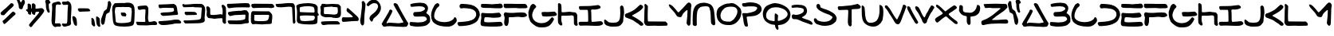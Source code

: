 SplineFontDB: 3.2
FontName: SkyLuke
FullName: Sky Luke
FamilyName: SkyLuke
Weight: Regular
Copyright: CC-0 public domain\n
UComments: "2020-6-18: Created with FontForge (http://fontforge.org)"
Version: 001.000
ItalicAngle: 0
UnderlinePosition: -83.3333
UnderlineWidth: 41.6667
Ascent: 800
Descent: 200
InvalidEm: 0
LayerCount: 2
Layer: 0 0 "Back" 1
Layer: 1 0 "Fore" 0
XUID: [1021 178 1911899458 7554]
FSType: 0
OS2Version: 0
OS2_WeightWidthSlopeOnly: 0
OS2_UseTypoMetrics: 1
CreationTime: 1592502783
ModificationTime: 1592514026
PfmFamily: 17
TTFWeight: 400
TTFWidth: 5
LineGap: 90
VLineGap: 0
OS2TypoAscent: 0
OS2TypoAOffset: 1
OS2TypoDescent: 0
OS2TypoDOffset: 1
OS2TypoLinegap: 90
OS2WinAscent: 0
OS2WinAOffset: 1
OS2WinDescent: 0
OS2WinDOffset: 1
HheadAscent: 0
HheadAOffset: 1
HheadDescent: 0
HheadDOffset: 1
OS2Vendor: 'PfEd'
Lookup: 258 0 0 "'kern' Horizontal Kerning in Latin lookup 0" { "'kern' Horizontal Kerning in Latin lookup 0-1" [180,18,2] "'kern' Horizontal Kerning in Latin lookup 0-2" [180,18,2] } ['kern' ('DFLT' <'dflt' > 'latn' <'dflt' > ) ]
MarkAttachClasses: 1
DEI: 91125
LangName: 1033 "" "" "" "Sky Luke" "" "" "" "" "" "" "" "" "" "" "" "" "" "" "" "A Jedi acknowledges pride, for quiet humility belies unexorcized vanity."
Encoding: UnicodeFull
UnicodeInterp: none
NameList: AGL For New Fonts
DisplaySize: -72
AntiAlias: 1
FitToEm: 0
WinInfo: 0 25 10
BeginPrivate: 0
EndPrivate
BeginChars: 1114112 82

StartChar: A
Encoding: 65 65 0
Width: 867
VWidth: 833
Flags: W
HStem: -22 135<404.559 537.031 540.265 683.625> -11 108<300.203 683.625> -5 21G<85.5 94.5> -2 106.733<169.005 251.299> 2 111<184.484 537.031 540.265 570.953> 693 20G<432.5 445.5> 693 20G<432.5 445.5>
VStem: 248 105<442.567 527.878>
LayerCount: 2
Fore
SplineSet
169 116 m 0x21
 169 107.397142274 175.395853425 104.733291299 184.039029623 104.733291299 c 0x11
 193.480212893 104.733291299 205.602857726 107.911746161 215 110 c 0
 225 112 237 113 252 113 c 0x09
 289 113 330 110 387 107 c 0
 455 104 497 97 539 97 c 0x41
 566 97 592 99 625 108 c 0
 636 111 648 113 656 113 c 0
 668 113 676 110 684 116 c 0
 691.520199368 121.231443039 694.336524378 127.638854667 694.336524378 134.418278681 c 0
 694.336524378 148.37324543 682.403382911 163.904477849 675 174 c 0
 670 181 656 204 645 225 c 0
 568 372 502 459 421 608 c 4
 403 641 389 671 389 676 c 0
 389 689 400 703 409 708 c 4
 414 711 427 713 438 713 c 0
 453 713 463 709 484 698 c 4
 508 685 511 683 523 660 c 4
 601 510 664 400 748 259 c 0
 774 216 784 193 814 152 c 0
 827 134 841 114 845 106 c 0
 853 93 853 92 847 78 c 0
 844 70 840 57 839 50 c 0
 837 34 805 -10 792 -13 c 0
 758 -20 728 -22 699 -22 c 0x85
 637 -22 582 -11 512 -11 c 0x41
 501 -11 480 -8 466 -5 c 0x21
 454 -2 386 2 296 2 c 0x09
 228 2 160 0 133 -2 c 0x11
 113 -4 99 -5 90 -5 c 0x21
 81 -5 76 -4 73 -2 c 0x11
 69 1 61 9 57 16 c 0
 53 23 42 38 33 49 c 0
 23.4470546428 61.1003974525 16.7332708632 69.144849794 16.7332708632 78.0412118133 c 0
 16.7332708632 83.1138850286 18.9160823334 88.4635344287 24 95 c 0
 28 100 38 119 47 138 c 0
 56 157 71 183 80 195 c 0
 129 260 166 348 208 414 c 0
 221 434 242 463 248 486 c 0
 254.405104166 511.620416663 263.321965028 539.752590022 293.13694062 539.752590022 c 0
 295.906107884 539.752590022 298.85555059 539.509910715 302 539 c 0
 329 535 353 517 353 486 c 0
 353 466 315 398 308 382 c 0
 274 304 222 227 183 151 c 0
 173 131 169 122 169 116 c 0x21
EndSplineSet
Validated: 524289
Kerns2: 12 -208 "'kern' Horizontal Kerning in Latin lookup 0-2" 67 -208 "'kern' Horizontal Kerning in Latin lookup 0-2" 73 -125 "'kern' Horizontal Kerning in Latin lookup 0-1" 18 -83 "'kern' Horizontal Kerning in Latin lookup 0-1" 19 -83 "'kern' Horizontal Kerning in Latin lookup 0-1" 20 -42 "'kern' Horizontal Kerning in Latin lookup 0-1" 23 -125 "'kern' Horizontal Kerning in Latin lookup 0-1" 24 -83 "'kern' Horizontal Kerning in Latin lookup 0-1" 72 -125 "'kern' Horizontal Kerning in Latin lookup 0-1" 75 -42 "'kern' Horizontal Kerning in Latin lookup 0-1"
EndChar

StartChar: B
Encoding: 66 66 1
Width: 677
Flags: W
HStem: -12 133<73.8275 454.9> 309 140<159.286 391.744> 641 114<135.534 451.781>
VStem: 501.67 91.3304<522.984 600.577> 558 103.444<187.059 271.604>
LayerCount: 2
Fore
SplineSet
340 755 m 0xf0
 421 755 492 743 534 705 c 0
 550 690 578 650 587 629 c 0
 592 618 593 606 593 580 c 0xf0
 593 543 591 532 581 508 c 0
 567 475 571 471 552 446 c 0
 543.900570347 435.74072244 539.299847932 430.437946799 539.299847932 425.368750887 c 0
 539.299847932 421.049885919 542.63939163 416.900570347 550 410 c 0
 556 405 571 392 584 382 c 0
 631 348 661 304 661 224 c 0
 661 217.333333333 661.444444444 210.666666667 661.444444444 203.111111111 c 0
 661.444444444 199.333333333 661.333333333 195.333333333 661 191 c 0
 659 148 657 136 651 127 c 0
 642 113 573 46 558 38 c 0
 537 27 507 15 479 9 c 0
 426 -3 343 -12 264 -12 c 0
 212 -12 162 -8 122 2 c 0
 99 8 55 9 41 21 c 0
 28 32 17 55 17 79 c 0
 17 101 22 127 36 133 c 0
 40 135 45 136 53 136 c 0
 62 136 75 135 95 133 c 0
 156 127 221 121 283 121 c 0
 365 121 443 131 503 162 c 0
 520 171 534 182 544 194 c 0
 554 207 558 215 558 224 c 0xe8
 558 243 534 280 522 289 c 0
 502 304 474 309 433 309 c 0
 384 309 315 304 258 304 c 0
 198 304 166 306 146 332 c 0
 140 339 131 378 131 396 c 0
 131 411 150 438 159 444 c 0
 165 448.5 177.1875 449.0625 189.65625 449.0625 c 0
 193.8125 449.0625 198 449 202 449 c 0
 300 449 386 455 452 501 c 0
 470 513 488 529 493 536 c 0
 498.936951095 544.635565229 501.669594162 550.649423889 501.669594162 557.343230702 c 0
 501.669594162 563.051728332 499.682217386 569.254733709 496 578 c 0
 493 585 487 594 482 599 c 0
 448 631 388 641 322 641 c 0
 238 641 142 626 69 622 c 1
 57 633 l 2
 47 643 45 647 43 672 c 0
 42 681 42 687 42 692 c 0
 42 701 43 703 47 707 c 0
 51 711 70 718 90 723 c 0
 153 739 250 755 340 755 c 0xf0
EndSplineSet
Validated: 524289
EndChar

StartChar: C
Encoding: 67 67 2
Width: 836
Flags: W
HStem: -29 143<313.893 585.69> 694 20G<215 224> 694 20G<215 224>
VStem: 17 95<227.154 425.076>
LayerCount: 2
Fore
SplineSet
50 172 m 0xd0
 50 179 28 216 28 226 c 0
 28 254 21 267 18 306 c 0
 17 316 17 324 17 332 c 0
 17 349 18 364 21 383 c 0
 37 483 70 554 113 629 c 0
 135 667 151 685 187 703 c 0
 199 709 213 714 217 714 c 0
 231 714 259 696 265 687 c 0
 270 680 275 661 275 647 c 0
 275 640 274 634 271 628 c 0
 268 621 256 608 245 599 c 0
 234 590 218 576 210 568 c 0
 175 533 112 410 112 311 c 0
 112 279 118 250 134 227 c 0
 186 150 308 114 429 114 c 0
 541 114 653 145 709 204 c 0
 721 217 730 231 733 240 c 0
 736.687154238 254.748616953 745.472473368 270.346928054 761.705672424 270.346928054 c 0
 763.083018528 270.346928054 764.513982632 270.234634321 766 270 c 0
 784 267 808 242 812 225 c 0
 814 217 817 196 821 149 c 1
 802 117 l 2
 763 50 680 -17 586 -27 c 0
 568 -29 546 -29 522 -29 c 0
 367 -29 223 1 133 70 c 0
 105 91 74 116 59 146 c 0
 54 157 50 169 50 172 c 0xd0
EndSplineSet
Validated: 524289
EndChar

StartChar: D
Encoding: 68 68 3
Width: 735
Flags: W
HStem: 552 144<102.649 412.792> 562 134<135.905 412.792>
VStem: 604 115<281.008 445.843>
LayerCount: 2
Fore
SplineSet
210 562 m 0x60
 193 562 154 552 135 552 c 0
 104.422935521 552 81.7814617772 590.235119001 81.7814617772 625.651433608 c 0
 81.7814617772 631.932624879 82.4936290221 638.125153186 84 644 c 0
 86 652 95 667 119 695 c 1
 146 696 l 2
 153 696 161 696 169 696 c 0
 179 696 191 696 198 696 c 0xa0
 391 684 507 677 614 577 c 0
 654 540 668 525 671 514 c 0
 673 506 681 490 689 476 c 0
 704 451 719 399 719 359 c 0
 719 324 715 309 702 281 c 0
 677 226 664 175 622 136 c 0
 610 125 586 106 568 95 c 0
 461 29 358 6 194 -8 c 0
 174 -10 149 -11 117 -11 c 0
 101 -11 84 -11 65 -10 c 1
 50 7 l 2
 36 22 17 48 17 72 c 0
 17 89 28 107 41 112 c 0
 47 114 81 118 115 120 c 0
 292 132 449 143 547 231 c 0
 564 247 573 259 604 322 c 1
 603 366 l 2
 602 408 602 411 588 436 c 0
 530 545 363 557 211 562 c 0
 210 562 l 0x60
EndSplineSet
Validated: 524289
EndChar

StartChar: I
Encoding: 73 73 4
Width: 800
Flags: W
HStem: -0 127<425.964 717.581> 4 120<55.2344 311.148> 508 114<59 297.76>
VStem: 317 99<135.193 502.76>
LayerCount: 2
Fore
SplineSet
225 9 m 0xb0
 177 9 118 4 80 4 c 0
 65 4 60 6 55 9 c 0
 43 16 17 52 17 70 c 0
 17 92 25 117 40 124 c 0x70
 60 133 300 123 312 135 c 0
 316 139 317 151 317 206 c 0
 317 276 315 400 311 440 c 0
 307 486 304 498 298 503 c 0
 293 507 281 508 153 508 c 0
 127 508 96 508 59 508 c 1
 48 519 l 2
 37 530 27 558 27 581 c 0
 27 595 32 617 37 622 c 0
 42 626 69 627 193 628 c 0
 276 629 370 631 401 634 c 0
 484 641 551 655 629 660 c 4
 634 660 642 659 649 656 c 0
 662 650 702 617 706 603 c 0
 708 596 707 588 702 577 c 0
 697 565 691 559 677 551 c 0
 667 545 649 539 639 537 c 0
 571 525 583 517 509 517 c 0
 489 517 464 518 428 519 c 1
 417 508 l 2
 408 498 406 495 408 484 c 0
 409 477 415 393 416 317 c 0
 417 219 416 187 420 168 c 0
 423 153 426 141 426 139 c 0
 426 137 429 134 434 131 c 0
 438 128 443 127 456 127 c 0
 545 127 641 148 713 148 c 0
 719 148 728 145 734 142 c 0
 745 136 780 103 783 90 c 0
 784 85 783 73 780 64 c 0
 775 49 771 46 753 35 c 0
 698 4 656 0 580 -0 c 0
 435 0 372 9 225 9 c 0xb0
EndSplineSet
Validated: 1
EndChar

StartChar: E
Encoding: 69 69 5
Width: 730
Flags: W
HStem: -10 137<135.507 626.743> 267 142<192.369 582.369> 280 140<66 307.251> 561 129<47.1898 557.691 561.515 689.717> 562 138<258.718 673.62>
VStem: 17 112<104 250.678>
LayerCount: 2
Fore
SplineSet
664 561 m 0x94
 647 561 631 562 600 562 c 0x8c
 532 562 422 561 321 561 c 0
 213 561 115 563 90 568 c 0
 72 572 54 578 47 583 c 0
 32 594 30 595 30 620 c 0
 30 642 34 681 39 683 c 0
 48 688 69 690 93 690 c 0x94
 150 690 300 689 357 689 c 0
 369 689 377 689 379 689 c 0
 445 694 490 700 561 700 c 0x8c
 572 700 582 699 594 699 c 0
 652 698 666 696 674 691 c 0
 685 683 715 628 715 611 c 0
 715 592 702 575 690 567 c 0
 684 563 676 561 664 561 c 0x94
34 358 m 0
 34 397 47 420 85 420 c 0xa4
 95 420 110 420 124 418 c 4
 181 412 262 409 337 409 c 0
 353 409 368 410 383 410 c 4
 465 411 529 429 585 429 c 4
 602 429 608 427 618 418 c 4
 630 407 660 363 664 344 c 4
 664.36932394 342.245711284 664.542572632 340.423222481 664.542572632 338.554573026 c 0
 664.542572632 320.184627022 647.799697194 297.353683104 636 291 c 4
 604 273 504 267 426 267 c 0xc4
 394 267 366 268 347 270 c 4
 325 272 240 280 190 280 c 0xa4
 173 280 161 280 155 277 c 4
 149 274 143 269 142 266 c 4
 137 253 129 211 129 180 c 0
 129 165 131 151 136 146 c 0
 151 131 206 127 275 127 c 0
 398 127 564 142 615 142 c 0
 669 142 681 130 698 94 c 0
 703.875632692 80.779826443 711.369533799 67.0202300809 711.369533799 53.1173921972 c 0
 711.369533799 48.0907447131 710.389913222 43.0453723565 708 38 c 0
 700 21 673 6 649 3 c 0
 580 -7 494 -10 409 -10 c 0
 318 -10 227 -6 156 -0 c 0
 128 2 94 6 80 8 c 0
 50 12 39 24 27 43 c 0
 22 51 17 91 17 117 c 0
 17 155 32 195 37 231 c 4
 39 249 40 261 40 274 c 0
 40 292 34 341 34 358 c 0
EndSplineSet
Validated: 524289
EndChar

StartChar: F
Encoding: 70 70 6
Width: 780
Flags: W
HStem: 272 138<180.106 494.76> 280 150<502.283 703.503> 283 137<270.127 605.686> 570 130<29.3494 522.95>
VStem: 36 120<14.4057 118.969> 48 128<122.153 268.903>
LayerCount: 2
Fore
SplineSet
479 700 m 0x10
 513 700 565 701 599 701 c 0
 658 701 687 699 695 697 c 4
 703 695 716 687 724 680 c 4
 735 670 764 618 764 594 c 0
 764 587 753 581 715 563 c 5
 596 561 l 6
 568 561 545 560 527 560 c 0
 439 560 455 570 368 570 c 0
 321 570 90 565 77 565 c 0
 55 565 36 580 27 595 c 4
 20 607 17 631 17 661 c 0
 17 681 20 687 32 704 c 5
 136 705 l 6
 146 705 157 705 166 705 c 0
 301 705 342 700 479 700 c 0x10
33 120 m 0
 33 166 48 208 48 249 c 0
 48 264 46 280 39 294 c 0
 29 315 23 337 19 360 c 0
 19 361 19 362 19 364 c 0
 19 383 37 410 48 419 c 0
 56.8921192654 426.845987587 65.2370427866 429.767213477 74.7520869702 429.767213477 c 0
 83.427953895 429.767213477 93.0766459785 427.338539126 105 424 c 0
 139 415 205 410 266 410 c 0x94
 355 410 382 418 482 420 c 0x34
 542 421 582 430 621 430 c 0
 640 430 660 428 681 422 c 0
 699 417 738 378 743 359 c 0
 745.32455532 350.864056379 746.748517734 344.679397388 746.748517734 339.341131844 c 0
 746.748517734 330.900592906 743.188611699 324.576037586 734 316 c 0
 725 308 711 301 683 292 c 0
 652 282 630 280 607 280 c 0x54
 579 280 549 283 500 283 c 0x34
 387 283 352 272 265 272 c 0
 254 272 241 272 230 272 c 0
 201 272 182 271 180 269 c 0
 178 267 176 260 176 254 c 0x94
 176 235 177 212 177 187 c 0
 177 152 175 116 168 93 c 0
 163 76 157 55 156 46 c 0
 152 17 130 -7 99 -7 c 0
 76 -7 64 5 52 21 c 0
 38 40 43 47 36 69 c 0x98
 34 76 33 98 33 120 c 0
EndSplineSet
Validated: 524289
EndChar

StartChar: G
Encoding: 71 71 7
Width: 926
Flags: W
HStem: -43 135<301.371 550.316> 296 144<450.077 813.672> 679 20G<153.5 168.5> 679 20G<153.5 168.5>
VStem: 17 118<246.34 437.922>
LayerCount: 2
Fore
SplineSet
106 667 m 0xe8
 119 681 142 699 165 699 c 0
 172 699 184 696 192 693 c 0
 201 690 217 676 234 657 c 0
 256 633 262 624 262 615 c 0
 262 593 234 564 219 552 c 0
 208 543 198 530 191 516 c 0
 166 463 135 399 135 332 c 0
 135 299 142 266 161 232 c 0
 170 215 185 193 194 183 c 0
 237 132 328 92 428 92 c 0
 455 92 482 95 510 101 c 0
 633 130 660 176 733 255 c 4
 743.210907152 265.849088849 749.756331398 271.403591279 758.094508975 271.403591279 c 0
 762.821854298 271.403591279 768.125452243 269.61818303 775 266 c 4
 781 263 791 255 796 249 c 4
 801 244 821 230 821 215 c 0
 821 213 821 211 820 209 c 4
 723 14 638 -43 442 -43 c 0
 374 -43 363 -42 336 -35 c 0
 277 -19 268 -14 212 24 c 0
 183 44 144 76 123 95 c 0
 94 122 83 135 76 151 c 0
 37 238 17 290 17 406 c 0
 17 414 17 423 17 432 c 0
 17 447 19 438 22 454 c 0
 25 470 36 504 46 530 c 0
 68 589 70 626 106 667 c 0xe8
531 296 m 0
 522 296 512 295 504 295 c 0
 469 295 452 305 444 332 c 0
 440 346 431 388 431 409 c 0
 431 425 438 431 452 434 c 0
 459 436 508 440 541 440 c 0
 567 440 591 437 611 437 c 0
 643 437 691 442 733 444 c 4
 768 446 798 449 799 450 c 4
 800 451 807 452 814 452 c 4
 853 452 874 423 892 398 c 4
 899 388 906 377 908 372 c 4
 910 367 910 358 908 349 c 4
 902 323 861 313 826 309 c 4
 766 302 671 298 603 294 c 4
 598 294 592 293 587 293 c 0
 564 293 545 296 531 296 c 0
EndSplineSet
Validated: 524289
EndChar

StartChar: H
Encoding: 72 72 8
Width: 654
Flags: W
HStem: 1 21G<592.5 610.5> 323 109<140.193 373.436> 334 116<229.543 508.7> 708.606 20G<42.9609 52.8932> 708.606 20G<42.9609 52.8932>
VStem: 19 112<436.325 696.748> 19 104<88.6566 316.853 436.325 699.759> 523 115<25.471 179.501>
LayerCount: 2
Fore
SplineSet
157 46 m 0xc3
 157 27 140 10 122 10 c 0
 101 10 80 26 65 39 c 0
 56 47 43 62 36 72 c 0
 24 90 23 93 19 155 c 0xc3
 17 180 17 206 17 242 c 0
 17 329 21 458 21 555 c 0
 21 612 20 657 19 666 c 0
 18 675 17 681 17 686 c 0
 17 704.35505646 33.8454048832 728.60600463 52.0762967632 728.60600463 c 0
 53.7101129208 728.60600463 55.3550564604 728.411235885 57 728 c 0
 72 724 99 711 107 700 c 0
 111 695 118 681 122 670 c 0
 129 653 131 524 131 488 c 0
 131 445 131 443 140 436 c 0
 144 433 156 432 172 432 c 0xd5
 222 432 313 443 333 446 c 0
 348 449 362 450 374 450 c 0
 410 450 436 441 478 436 c 0
 519 431 550 436 577 419 c 0
 593 409 598 403 611 378 c 0
 623 353 625 348 625 324 c 0
 625 278 621 231 621 181 c 0
 621 149 622 118 629 91 c 0
 633 75 638 56 638 40 c 0
 638 22 619 1 602 1 c 0
 583 1 557 14 546 24 c 0
 538 31 528 45 523 55 c 0
 515 71 524 266 511 307 c 0
 503 331 473 334 442 334 c 0xa5
 390 334 340 321 282 321 c 0
 251 321 215 323 186 323 c 0
 160 323 140 321 133 317 c 0
 128 314 126 303 124 255 c 0
 123 239 123 225 123 213 c 0
 123 163 131 124 146 85 c 0
 154 63 157 54 157 46 c 0xc3
EndSplineSet
Validated: 524289
EndChar

StartChar: J
Encoding: 74 74 9
Width: 659
Flags: W
HStem: -14 125<149.76 430.781> 643.11 20G<558.116 569.581> 643.11 20G<558.116 569.581>
VStem: 523 120<257.074 614.852>
LayerCount: 2
Fore
SplineSet
17 165 m 0xd0
 17 193.190680084 17.9449636666 210.041796169 39.1253233007 210.041796169 c 0
 39.7333854982 210.041796169 40.3581255838 210.027907583 41 210 c 0
 47 210 57 208 61 205 c 0
 80 194 106 169 126 152 c 0
 152 130 154 126 191 120 c 0
 220 115 259 111 298 111 c 0
 350 111 401 117 431 132 c 0
 438 135 451 145 461 154 c 0
 474 166 483 180 497 210 c 0
 517 252 523 331 523 414 c 0
 523 485 519 559 515 616 c 1
 527 634 l 2
 537.4457593 649.66863895 549.56162912 663.110463872 566.670575652 663.110463872 c 0
 572.492011161 663.110463872 578.8915186 661.5542407 586 658 c 0
 592 655 604 644 612 634 c 0
 632 609 643 527 643 453 c 0
 643 420 640 389 636 365 c 0
 625 305 614 199 614 156 c 0
 614 148 607 131 596 113 c 0
 586 96 568 72 557 59 c 0
 499 -8 454 -12 320 -13 c 4
 308 -13 297 -14 287 -14 c 0
 228 -14 217 -12 193 -6 c 0
 162 2 109 17 85 29 c 0
 71 36 38 71 30 83 c 0
 21 97 17 139 17 165 c 0xd0
EndSplineSet
Validated: 524289
EndChar

StartChar: K
Encoding: 75 75 10
Width: 610
Flags: W
HStem: 266 134<39.2561 101.909> 642.814 20G<505.242 517.404> 642.814 20G<505.242 517.404>
LayerCount: 2
Fore
SplineSet
487 655 m 0xc0
 494.371633324 660.602441326 501.656321083 662.814005634 508.828426045 662.814005634 c 0
 525.979644853 662.814005634 542.487037325 650.166750672 558 641 c 0
 580 627 584 622 589 599 c 0
 590 593 589 584 586 578 c 0
 541 490 378 404 287 356 c 0
 266 345 247 333 245 330 c 0
 243.677072547 328.015608821 243.092484161 326.167947099 243.092484161 324.438926518 c 0
 243.092484161 315.712222849 257.984391179 310.007804411 268 305 c 0
 278 300 300 288 317 278 c 0
 392 234 498 170 560 107 c 0
 574 92 588 77 590 72 c 0
 593.462500866 65.0749982672 594.938673076 58.2918771527 594.938673076 51.8584781721 c 0
 594.938673076 34.1376054356 583.738460472 19.0701915746 572 11 c 0
 563 5 559 3 548 3 c 0
 509 3 490 12 472 34 c 0
 450 61 433 68 398 90 c 0
 350 120 330 139 279 172 c 0
 218 212 123 232 53 266 c 0
 41 272 35 278 27 294 c 0
 20 309 17 320 17 334 c 0
 17 353 17 355 38 377 c 0
 59 399 60 400 79 400 c 0
 96 400 203 449 215 455 c 0
 225 461 239 467 245 470 c 0
 340 509 412 600 487 655 c 0xc0
EndSplineSet
Validated: 524289
EndChar

StartChar: L
Encoding: 76 76 11
Width: 771
Flags: W
HStem: -1 140<144.156 694> 662 20G<48.5 56> 662 20G<48.5 56>
VStem: 20 115<144.151 416.512> 31 104<222.344 293.815 296.213 578.778> 38 101<316.685 637.398>
LayerCount: 2
Fore
SplineSet
29 652 m 0xc4
 29 664 43 682 54 682 c 0
 58 682 67 679 75 675 c 0
 83 671 101 656 139 616 c 1xc4
 135 478 l 2xc8
 133 402 132 320 132 295 c 0
 132 270 133 227 135 199 c 0
 137 164 140 147 144 144 c 0
 147 141 171 140 210 139 c 0
 243 139 366 138 694 136 c 1
 723 107 l 2
 744 86 753 74 755 65 c 0
 755.448757276 62.7562136209 755.651379661 60.1991646534 755.651379661 57.449349268 c 0
 755.651379661 41.8162957828 749.102485448 19.9528996898 744 14 c 0
 742 11 736 7 731 5 c 0
 727 4 543 -1 491 -1 c 0
 443 -1 411 0 397 2 c 0
 386 3 372 4 356 4 c 0
 306 4 236 -1 178 -1 c 0
 103 -1 79 4 49 44 c 0
 39 58 28 79 23 91 c 0
 19 103 17 109 17 116 c 0
 17 121 18 127 20 136 c 0xd0
 26 162 28 454 31 489 c 0xc8
 34 523 38 554 38 580 c 0
 38 604 29 631 29 652 c 0xc4
EndSplineSet
Validated: 524289
Kerns2: 18 -167 "'kern' Horizontal Kerning in Latin lookup 0-1" 19 -125 "'kern' Horizontal Kerning in Latin lookup 0-1" 20 -83 "'kern' Horizontal Kerning in Latin lookup 0-1" 23 -167 "'kern' Horizontal Kerning in Latin lookup 0-1" 24 -167 "'kern' Horizontal Kerning in Latin lookup 0-1" 72 -167 "'kern' Horizontal Kerning in Latin lookup 0-1" 73 -125 "'kern' Horizontal Kerning in Latin lookup 0-1" 75 -83 "'kern' Horizontal Kerning in Latin lookup 0-1"
EndChar

StartChar: M
Encoding: 77 77 12
Width: 745
Flags: W
VStem: 576 125<41.5496 298.391> 606 108<253.849 495.81>
LayerCount: 2
Fore
SplineSet
621 736 m 4x40
 632 742 643 746 644 746 c 4
 659 746 689 732 699 723 c 4
 709 714 715 703 722 680 c 4
 728 663 730 653 730 643 c 0
 730 628 725 612 721 599 c 4
 718 589 715 558 714 526 c 4x40
 709 399 708 252 701 121 c 4
 698 64 696 47 690 35 c 4
 682.531060304 19.3152266384 667.252212182 2.5147520732 648.33000814 2.5147520732 c 0
 641.917687052 2.5147520732 635.086968851 4.44409145278 628 9 c 4
 612 20 590 48 582 69 c 4
 578 79 576 84 576 92 c 0x80
 576 98 577 106 579 118 c 4
 596 232 600 327 605 437 c 4
 606 450 606 460 606 469 c 0
 606 484 605 492 603 496 c 4
 601 501 595 505 591 505 c 4
 587 505 574 496 562 485 c 4
 532 458 459 392 445 352 c 4
 443 346 438 333 436 325 c 4
 431 305 410 277 383 277 c 0
 380 277 376 277 373 278 c 4
 335 288 309 281 283 302 c 4
 274 309 260 330 247 352 c 4
 235 373 217 401 207 415 c 4
 194 433 49 588 43 604 c 4
 40 613 33 630 27 642 c 4
 21 654 17 666 17 669 c 4
 17 672 20 677 25 680 c 4
 31 684 38 685 49 683 c 4
 116 671 190 576 232 528 c 4
 245 513 266 488 277 472 c 4
 288 456 303 440 308 436 c 4
 317 429 318 429 328 434 c 4
 334 437 355 456 374 476 c 4
 447 553 522 628 587 709 c 4
 595 719 609 730 621 736 c 4x40
EndSplineSet
Validated: 524289
EndChar

StartChar: N
Encoding: 78 78 13
Width: 743
Flags: W
HStem: 629 114<274.598 495.217>
VStem: 16.6864 132.376<20.4472 480.292> 584 143<75.3674 324.627>
LayerCount: 2
Fore
SplineSet
21 94 m 0
 21 113 17 157 17 169 c 0
 17 177 18 233 19 299 c 0
 23 543 75 682 265 731 c 0
 298 739 331 743 365 743 c 0
 411 743 456 735 499 720 c 4
 554 701 578 692 612 656 c 0
 629 638 641 620 655 592 c 0
 697 508 696 397 709 291 c 0
 717 230 719 145 726 87 c 0
 726 84 727 80 727 76 c 0
 727 47 710 21 683 21 c 0
 659 21 628 42 617 57 c 0
 611 65 604 79 600 86 c 0
 588 110 584 271 584 320 c 0
 584 419 571 500 543 576 c 0
 532 605 527 607 497 620 c 0
 481 627 455 629 426 629 c 0
 365 629 290 617 265 603 c 0
 149.259259259 537.259259259 144.972565158 402.074074074 144.972565158 215.702585988 c 0
 144.972565158 200.792866941 145 185.555555556 145 170 c 0
 145 111 146 64 147 57 c 0
 148.368092477 50.7067746036 149.062381225 45.6114225044 149.062381225 41.2632733046 c 0
 149.062381225 29.7201385766 144.169341063 23.4429595586 134 14 c 0
 122.636916615 3.77322495392 106.109046671 -2.25716101204 89.3681817576 -2.25716101204 c 0
 76.6436905758 -2.25716101204 63.7961457693 1.22677504608 53 9 c 0
 38 19 27 30 20 48 c 0
 17.5384615385 53.5384615385 16.6863905325 57.9408284024 16.6863905325 62.0227583068 c 0
 16.6863905325 71.2071005917 21 78.7692307692 21 94 c 0
EndSplineSet
Validated: 524289
EndChar

StartChar: O
Encoding: 79 79 14
Width: 811
Flags: W
HStem: 30 110<250.057 485.069> 615 113<317.622 583.382>
VStem: 17 122<242.061 429.269> 671 124<362.476 537.058>
LayerCount: 2
Fore
SplineSet
397 717 m 0
 442 717 442 728 490 728 c 0
 599 728 672 648 732 593 c 0
 778 552 795 493 795 430 c 0
 795 344 761 253 717 197 c 0
 652 114 608 66 486 37 c 0
 466 32 455 30 427 30 c 0
 414 30 396 30 373 31 c 0
 218 35 148 76 80 161 c 0
 41 210 17 295 17 379 c 0
 17 455 38 541 85 582 c 0
 141 631 247 696 335 711 c 0
 353 714 380 717 397 717 c 0
484 615 m 0
 423 615 386 613 344 602 c 0
 226 572 139 440 139 325 c 0
 139 230 199 146 352 141 c 0
 373 140 394 140 410 140 c 0
 442 140 453 139 471 152 c 0
 478 157 492 166 502 172 c 0
 585 220 671 356 671 465 c 0
 671 548 622 615 484 615 c 0
EndSplineSet
Validated: 33
EndChar

StartChar: P
Encoding: 80 80 15
Width: 646
Flags: W
HStem: -6.57502 21G<152.328 166.891> 610 114<43.4422 274.593> 617 128<112.609 441.881>
VStem: 491 139<516.75 595.716>
LayerCount: 2
Fore
SplineSet
72 409 m 0xb0
 92 409 134 407 154 407 c 0
 180 407 196 409 215 413 c 0
 284 426 354 441 411 467 c 0
 437 479 466 506 480 532 c 0
 488 547 491 556 491 563 c 0
 491 583 470 599 453 603 c 0
 406 615 383 617 296 617 c 0xb0
 237 617 172 616 152 613 c 0
 138 611 125 610 112 610 c 0
 89 610 52 615 43 621 c 0
 31.9127261245 629.711429474 16.4351793208 662.882950976 16.4351793208 687.732661949 c 0
 16.4351793208 694.26090353 17.5033776076 700.214807081 20 705 c 0
 22 709 30 716 37 719 c 0
 45 723 63 724 84 724 c 0xd0
 124 724 151 735 185 739 c 0
 215 743 246 745 276 745 c 0
 420 745 555 703 604 618 c 0
 619 592 630 564 630 528 c 0
 630 470 596 430 560 398 c 0
 478 324 375 315 227 306 c 0
 183 303 175 302 168 296 c 0
 161 290 159 285 161 271 c 0
 171 190 191 111 200 37 c 0
 201 31 201 27 201 24 c 0
 201 4.41763566416 178.298635615 -6.5750232289 155.483669279 -6.5750232289 c 0
 149.171705454 -6.5750232289 142.851046517 -5.73364341253 137 -4 c 0
 113 3 108 9 94 34 c 0
 56 103 62 216 41 301 c 4
 36 323 29 351 26 362 c 0
 23.2782557176 371.299292965 21.8940474797 378.798056639 21.8940474797 384.834664425 c 0
 21.8940474797 405.413082118 37.9797290356 409 72 409 c 0xb0
EndSplineSet
Validated: 524289
EndChar

StartChar: U
Encoding: 85 85 16
Width: 713
Flags: W
HStem: -5 122<251.627 408.305> 659 1G<33 37 579.5 588.5> 659 1G<33 37 579.5 588.5>
VStem: 572 125<310.94 604.335>
LayerCount: 2
Fore
SplineSet
572 645 m 0xd0
 572 656 576 679 583 679 c 4
 594 679 636 657 644 651 c 4
 650 647 658 638 662 632 c 4
 688 590 697 526 697 458 c 0
 697 381 686 299 676 236 c 4
 672 209 670 197 658 183 c 4
 646 170 635 146 626 128 c 4
 621 119 612 107 606 102 c 4
 600 97 582 81 565 65 c 4
 513 16 445 -5 376 -5 c 0
 273 -5 168 41 110 105 c 4
 94 122 79 140 76 146 c 4
 4 269 23 416 17 595 c 4
 17 608 17 618 17 626 c 0
 17 645 18 651 22 654 c 4
 25 657 31 660 35 660 c 4
 39 660 46 658 52 655 c 4
 58 652 72 639 84 627 c 4
 102 608 106 602 108 586 c 4
 130 420 110 266 187 164 c 4
 206 139 221 127 257 121 c 4
 271 119 291 117 301 117 c 0
 325 117 372 127 391 132 c 4
 413 138 473 171 486 186 c 4
 553 265 577 386 577 524 c 0
 577 557 575 620 573 632 c 4
 572 636 572 641 572 645 c 0xd0
EndSplineSet
Validated: 1
EndChar

StartChar: S
Encoding: 83 83 17
Width: 750
Flags: W
HStem: 5 129<207.836 472.574> 669 20G<148.5 167> 669 20G<148.5 167>
VStem: 98 122<586.194 666.648> 601.944 132.056<231.131 304.786>
LayerCount: 2
Fore
SplineSet
98 629 m 0xd8
 98 659 106 663 124 677 c 0
 135 686 142 689 155 689 c 0
 179 689 202 666 212 649 c 0
 218 639 220 629 220 614 c 0
 220 603 222 590 225 586 c 0
 228 582 245 573 264 564 c 0
 328 534 455 504 512 470 c 0
 574 434 650 404 690 344 c 4
 700 329 714 305 721 289 c 0
 728 273 734 254 734 247 c 0
 734 227 719 186 715 168 c 0
 712 153 706 146 673 114 c 0
 648 90 622 70 600 57 c 0
 547 26 450 5 356 5 c 0
 295 5 234 14 189 34 c 0
 162 46 136 48 109 60 c 0
 88 69 48 110 38 130 c 0
 30 145 17 182 17 205 c 0
 17 228 33 244 57 244 c 0
 84 244 107 221 117 201 c 0
 122 190 131 180 138 176 c 0
 145 172 170 163 194 156 c 0
 239 142 289 134 338 134 c 0
 446 134 549 170 590 246 c 0
 596.767292358 258.406702656 601.94443729 268.587198916 601.94443729 277.617588032 c 0
 601.94443729 284.600201409 598.849061464 290.895174417 591 297 c 0
 572 312 545 326 521 340 c 0
 509 347 494 355 489 357 c 0
 438 373 337 412 293 434 c 0
 266 447 190 488 167 507 c 0
 148 523 106 565 101 590 c 0
 100 598 98 616 98 629 c 0xd8
EndSplineSet
Validated: 524289
EndChar

StartChar: T
Encoding: 84 84 18
Width: 755
Flags: W
HStem: 512 121<30.7566 296.186> 680 20G<637.5 640.5> 680 20G<637.5 640.5>
VStem: 333 122<28.7234 423.328> 345 107<155.979 510.669> 355 100<6.7154 134.022>
LayerCount: 2
Fore
SplineSet
298 520 m 0xc8
 261 520 114 512 68 512 c 0
 46 512 43 515 33 530 c 0
 25 542 17 569 17 590 c 0
 17 605 23 621 32 627 c 0
 39 631 53 633 100 633 c 0
 101 633 l 0
 185 633 214 642 295 647 c 0
 379 653 421 656 497 671 c 0
 528 677 571 686 593 691 c 0
 615 696 636 700 639 700 c 0
 642 700 653 695 664 688 c 0
 688 673 713 661 728 639 c 0
 734 630 739 619 739 612 c 0
 739 605 734 593 728 584 c 0
 721 573 711 565 696 558 c 0
 661 541 510 547 469 536 c 0
 464 535 457 530 453 527 c 1
 453 527 452 408 452 308 c 0xc8
 452 240 453 181 454 176 c 0
 456 167 456 158 456 149 c 0
 456 134 450 94 450 79 c 0
 450 67 455 56 455 46 c 0xd0
 455 30 438 3 430 -4 c 0
 424 -9 415 -13 410 -13 c 0
 396 -13 362 19 355 28 c 0xc4
 346 40 342 80 336 96 c 0
 334 102 333 114 333 135 c 0xd0
 333 249 345 328 345 428 c 0
 345 434 345 440 345 447 c 0
 345 493 344 504 338 511 c 0
 332 518 322 520 298 520 c 0xc8
EndSplineSet
Validated: 1
Kerns2: 0 -125 "'kern' Horizontal Kerning in Latin lookup 0-2" 25 -125 "'kern' Horizontal Kerning in Latin lookup 0-2"
EndChar

StartChar: W
Encoding: 87 87 19
Width: 885
Flags: W
HStem: 629 20G<779 795>
VStem: 17 103<518.837 605.203>
LayerCount: 2
Fore
SplineSet
764 638 m 0
 772 647 774 649 784 649 c 0
 806 649 815 646 835 632 c 0
 847 624 860 612 863 607 c 0
 866 602 869 592 869 584 c 0
 869 574 867 566 860 559 c 0
 855 553 841 536 831 520 c 0
 821 504 810 477 808 470 c 0
 806 463 787 446 777 431 c 0
 744 383 718 333 690 268 c 0
 676 235 660 202 655 195 c 0
 650 188 644 155 641 144 c 4
 638 133 633 116 628 108 c 4
 622 97 613 90 570 68 c 5
 553 74 l 6
 540 79 532 85 517 105 c 4
 506 119 495 138 493 146 c 4
 491 154 481 191 471 208 c 0
 421 294 372 419 306 491 c 0
 280 519 286 534 274 564 c 0
 270.257060132 572.925471993 268.337855026 581.768046952 268.337855026 589.835564886 c 0
 268.337855026 609.788196044 280.077145799 625 305 625 c 0
 320 625 358 603 366 596 c 0
 383 581 402 546 414 522 c 0
 442 467 484 361 521 306 c 0
 531 291 543 277 549 273 c 0
 553.764821223 269.724185409 557.465414886 268.310769049 560.497941462 268.310769049 c 0
 567.648467502 268.310769049 571.084609285 276.16921857 576 286 c 0
 586 306 618 388 631 406 c 0
 638 415 661 444 673 469 c 0
 685 494 700 533 708 545 c 0
 716 557 729 579 738 592 c 0
 747 605 754 618 754 621 c 0
 754 624 758 631 764 638 c 0
17 582 m 0
 17 609 20 617 40 622 c 0
 45.25 623.25 49.8125 623.8125 53.953125 623.8125 c 0
 66.375 623.8125 75 618.75 87 612 c 0
 109 600 112 596 120 568 c 0
 124 556 137 526 150 503 c 0
 163 480 180 441 188 426 c 0
 237 338 295 237 346 150 c 4
 356 133 364 115 364 109 c 4
 364 92 342 74 330 67 c 4
 323.708286934 63.5395578136 318.109322801 62.0583982926 312.922913332 62.0583982926 c 0
 301.622844747 62.0583982926 292.2812152 69.089613493 282 78 c 4
 274 85 258 107 246 128 c 4
 174 248 120 340 55 471 c 0
 18 545 17 559 17 582 c 0
EndSplineSet
Validated: 524289
Kerns2: 0 -125 "'kern' Horizontal Kerning in Latin lookup 0-1" 25 -125 "'kern' Horizontal Kerning in Latin lookup 0-2"
EndChar

StartChar: Y
Encoding: 89 89 20
Width: 698
Flags: W
HStem: 646 13.3393G<64.9119 75.1141 600 611> 646 13.3393G<64.9119 75.1141 600 611>
VStem: 262.015 115.985<63.1318 288.851> 576 106<551.281 639.371>
LayerCount: 2
Fore
SplineSet
588 659 m 0xb0
 592 663 598 666 602 666 c 0
 620 666 647 652 658 642 c 0
 677 624 682 591 682 556 c 0
 682 491 658 420 627 387 c 0
 579 336 525 303 430 297 c 0
 399 295 384 293 381 289 c 0
 379 286 378 272 378 253 c 0
 378 218 381 163 381 121 c 0
 381 77 381 56 361 37 c 4
 351 27 346 25 333 25 c 0
 318 25 315 27 298 45 c 4
 267 77 261 108 261 174 c 0
 261 199 262 224 262 246 c 0
 262 250.434782609 262.015122873 254.536862004 262.015122873 258.334511383 c 0
 262.015122873 298.209829868 260.347826087 304.52173913 222 310 c 0
 112 325 60 387 17 475 c 1
 20 515 l 2
 22 537 25 572 27 594 c 0
 30 632 29 646 51 656 c 0
 56.0455488499 658.374375929 61.8838937855 659.339336595 67.9398582687 659.339336595 c 0
 82.2882936393 659.339336595 97.8583608852 653.922421062 107 649 c 0
 113 646 124 636 130 627 c 0
 139 614 141 609 141 591 c 0
 141 569 140 548 140 530 c 0
 140 464 152 427 249 423 c 0
 276 422 308 419 320 416 c 0
 329 414 338 414 348 414 c 0
 358 414 369 414 385 416 c 0
 491 427 561 526 576 623 c 0
 579 643 583 655 588 659 c 0xb0
EndSplineSet
Validated: 524289
Kerns2: 0 -83 "'kern' Horizontal Kerning in Latin lookup 0-2" 25 -83 "'kern' Horizontal Kerning in Latin lookup 0-2"
EndChar

StartChar: Q
Encoding: 81 81 21
Width: 900
Flags: W
HStem: 38 114<253.759 382.859> 589 135<295.173 532.034>
VStem: 17 103<255.535 431.34> 389 107<188.511 339.812> 402 91<-68.3787 27.6271> 406 104<-75.375 5.53753> 795 89<305.605 440.663>
LayerCount: 2
Fore
SplineSet
336 717 m 4xea
 349 721 370 724 384 724 c 0
 420 724 479 715 510 708 c 4xe6
 604 687 699 642 763 591 c 4
 847 524 884 441 884 359 c 0
 884 198 743 42 541 30 c 4
 508 28 493 28 493 6 c 4xea
 493 -3 510 -68 510 -80 c 0xe6
 510 -91 501 -115 496 -118 c 4xf2
 491.689053784 -120.514718626 485.829419463 -121.609806488 479.765631915 -121.609806488 c 0
 468.950189955 -121.609806488 457.485281374 -118.126035856 453 -113 c 4
 443 -102 411 -50 406 -34 c 4xe6
 404 -27 402 -12 402 -1 c 0
 402 15 401 20 393 28 c 4
 385 36 380 38 358 38 c 0
 272 38 187 87 133 126 c 4
 61 178 17 274 17 376 c 0
 17 415 23 455 37 494 c 4
 92 647 178 666 336 717 c 4xea
486 187 m 0
 486 166 490 159 505 159 c 4
 510 159 536 165 562 172 c 4
 645 195 795 268 795 373 c 0
 795 398 786 425 766 454 c 4
 718 521 632 557 536 580 c 4
 504 588 478 591 446 591 c 0
 427 591 401 590 379 589 c 4
 234 583 120 469 120 333 c 0
 120 302 128 260 140 245 c 4
 146 238 160 224 170 213 c 4
 206 177 277 162 342 154 c 4
 356 152 364 152 370 152 c 0
 377 152 380 153 383 156 c 4
 388 161 389 180 389 269 c 4
 389 328 391 378 393 382 c 4
 396.192582404 387.587019206 407.02960161 394.448111213 417.884340612 394.448111213 c 0
 420.629550028 394.448111213 423.375892812 394.009271996 426 393 c 4
 438 388 486 351 492 340 c 4
 494 336 496 332 496 324 c 0xf2
 496 317 495 308 493 294 c 4xea
 490 266 486 219 486 187 c 0
EndSplineSet
Validated: 524289
EndChar

StartChar: R
Encoding: 82 82 22
Width: 695
Flags: W
HStem: 217 137<75.768 230.866> 584 88<38.6394 341.709>
VStem: 401 102<434.562 535.749>
LayerCount: 2
Fore
SplineSet
50 655 m 0
 93 667 137 672 189 672 c 0
 224 672 329 664 352 658 c 0
 444 634 495 593 503 482 c 0
 503 479 503 475 503 472 c 0
 503 461 502 450 500 444 c 0
 482 375 459 347 397 311 c 0
 371 296 349 281 346 278 c 0
 343 274 342 270 344 267 c 0
 346 264 369 253 396 241 c 0
 471 208 528 203 598 166 c 0
 631 149 660 126 673 93 c 0
 677 82 679 74 679 69 c 0
 679 49 660 41 639 41 c 0
 629 41 616 44 607 48 c 0
 525 89 443 102 362 139 c 4
 337 150 301 167 282 176 c 0
 242 195 240 191 204 206 c 0
 185 214 175 216 127 217 c 0
 86 218 68 220 60 224 c 0
 42 233 39 246 31 268 c 0
 27 279 24 297 24 307 c 0
 24 333 33 354 52 363 c 0
 61.4984662432 367.749233122 68.4907974594 370.270790664 75.4749903291 370.270790664 c 0
 81.7261418228 370.270790664 87.9707736742 368.250766878 96 364 c 0
 105 359 140 354 163 354 c 0
 235 354 312 387 358 417 c 0
 381 432 401 452 401 485 c 0
 401 503 398 531 393 536 c 0
 358 571 263 577 196 584 c 0
 195 584 194 584 192 584 c 0
 168 584 71 575 37 575 c 0
 30 575 25 575 25 576 c 0
 21 585 17 612 17 628 c 0
 17 646 32 650 50 655 c 0
EndSplineSet
Validated: 524289
EndChar

StartChar: V
Encoding: 86 86 23
Width: 709
Flags: W
HStem: 53 153.27<374.869 441.5> 651.783 20G<607.239 618.252> 651.783 20G<607.239 618.252>
VStem: 582 111<569.773 644.408>
LayerCount: 2
Fore
SplineSet
594 666 m 0xd0
 597.545773104 670.190459123 603.689171601 671.783292852 610.789035774 671.783292852 c 0
 625.714976302 671.783292852 644.868116113 664.743598934 653 660 c 0
 667 652 693 625 693 606 c 0
 693 600 689 588 683 580 c 0
 677 572 670 554 666 542 c 0
 642 460 611 395 582 317 c 0
 552 237 538 179 500 110 c 0
 490 91 479 77 467 67 c 0
 455 57 446 53 437 53 c 0
 417 53 378 64 366 73 c 0
 348 86 331 118 317 138 c 0
 310 148 297 170 289 187 c 0
 258 253 211 303 176 365 c 0
 161 391 139 416 127 442 c 0
 113 473 79 523 54 548 c 0
 36 566 28 577 23 591 c 0
 19.5366106336 601.77498914 17.4060063676 611.069105946 17.4060063676 619.053311668 c 0
 17.4060063676 631.816946832 22.8508839363 641.233031448 37 648 c 0
 46 652 54 654 66 652 c 0
 81 650 87 645 111 620 c 0
 196 532 234 434 303 329 c 0
 323 299 349 261 362 244 c 0
 375 227 388 212 391 209 c 0
 393.251485127 207.094897201 395.442979895 206.26962085 397.548509805 206.26962085 c 0
 407.600239345 206.26962085 415.692764654 225.078293963 419 235 c 0
 422 246 431 265 438 276 c 0
 500 381 549 520 582 638 c 0
 585 649 591 662 594 666 c 0xd0
EndSplineSet
Validated: 524289
Kerns2: 0 -83 "'kern' Horizontal Kerning in Latin lookup 0-2" 25 -83 "'kern' Horizontal Kerning in Latin lookup 0-2"
EndChar

StartChar: t
Encoding: 116 116 24
Width: 755
Flags: W
HStem: 512 121<30.7566 296.186> 680 20G<637.5 640.5 637.5 640.5>
VStem: 333 122<28.7234 423.328> 345 107<155.979 510.669> 355 100<6.7154 134.022>
LayerCount: 2
Fore
Refer: 18 84 N 1 0 0 1 0 0 2
Validated: 1
Kerns2: 0 -125 "'kern' Horizontal Kerning in Latin lookup 0-2" 25 -125 "'kern' Horizontal Kerning in Latin lookup 0-2"
EndChar

StartChar: a
Encoding: 97 97 25
Width: 867
VWidth: 833
Flags: W
HStem: -22 135<404.559 537.031 540.265 683.625> -11 108<300.203 683.625> -5 21G<85.5 94.5> -2 106.733<169.005 251.299> 2 111<184.484 537.031 540.265 570.953> 693 20G<432.5 445.5 432.5 445.5>
VStem: 248 105<442.567 527.878>
LayerCount: 2
Fore
Refer: 0 65 N 1 0 0 1 0 0 2
Validated: 1
Kerns2: 12 -208 "'kern' Horizontal Kerning in Latin lookup 0-2" 67 -208 "'kern' Horizontal Kerning in Latin lookup 0-2" 18 -83 "'kern' Horizontal Kerning in Latin lookup 0-1" 19 -83 "'kern' Horizontal Kerning in Latin lookup 0-1" 20 -42 "'kern' Horizontal Kerning in Latin lookup 0-1" 23 -125 "'kern' Horizontal Kerning in Latin lookup 0-1" 24 -83 "'kern' Horizontal Kerning in Latin lookup 0-1" 72 -125 "'kern' Horizontal Kerning in Latin lookup 0-1" 73 -83 "'kern' Horizontal Kerning in Latin lookup 0-1" 75 -42 "'kern' Horizontal Kerning in Latin lookup 0-1"
EndChar

StartChar: X
Encoding: 88 88 26
Width: 743
Flags: W
HStem: 298 162<315.444 370.971> 647 20G<74 81 619 630>
LayerCount: 2
Fore
SplineSet
50 655 m 0
 54 661 69 667 79 667 c 0
 83 667 96 663 107 657 c 0
 137 642 165 612 192 592 c 0
 217 573 296 493 320 474 c 0
 330 466 339 460 341 460 c 0
 343 460 353 466 363 474 c 0
 417 517 530 599 593 637 c 0
 603 643 616 649 622 649 c 0
 638 649 688 611 694 600 c 0
 698 594 700 582 700 575 c 0
 700 565 697 559 688 550 c 0
 673 536 591 484 576 470 c 0
 556 451 444 400 444 367 c 0
 444 362 452 350 467 334 c 0
 521 276 624 201 689 152 c 0
 708 137 727 115 727 87 c 0
 727 64 712 54 686 54 c 0
 671 54 659 57 646 63 c 0
 636 68 612 87 593 105 c 0
 528 167 483 190 418 255 c 0
 394 279 373 298 369 298 c 0
 308 298 169 158 122 122 c 0
 111 113 97 104 92 103 c 0
 73 98 57 115 47 128 c 0
 33 145 6 187 20 215 c 0
 49 274 192 331 242 376 c 0
 253 386 258 394 258 401 c 0
 258 410 245 424 184 486 c 0
 133 538 102 565 87 574 c 0
 65 587 47 607 47 636 c 0
 47 644 48 653 50 655 c 0
EndSplineSet
Validated: 33
EndChar

StartChar: Z
Encoding: 90 90 27
Width: 874
Flags: W
HStem: 20 152<31.4504 117.803> 71 130<577.652 838.633> 75 112<357.294 775.729> 550 131<138 433.399> 565 133<362.633 618.93> 690.032 20G<767.478 780.731> 690.032 20G<767.478 780.731>
LayerCount: 2
Fore
SplineSet
796 71 m 0x40
 724 71 652 75 574 75 c 0x20
 409 75 235 66 112 27 c 0
 96 22 85 20 76 20 c 0
 56 20 37 30 30 44 c 0
 26 52 17 100 17 117 c 0
 17 125 18 129 22 137 c 0
 28 150 34 155 69 172 c 0
 118 196 160 204 203 231 c 0
 271 273 325 303 386 351 c 0
 450 401 511 456 575 509 c 0
 595 525 613 541 616 545 c 0
 619 549 620 555 619 559 c 0
 618 563 586 565 542 565 c 0x88
 451 565 311 558 305 558 c 0
 293 557 250 555 138 550 c 1
 130 564 l 2
 117 585 116 604 103 629 c 0
 97 641 92 655 92 660 c 0
 92 666 94 671 99 673 c 0
 103 675 155 679 215 681 c 0x10
 373 686 499 692 662 698 c 0x08
 706 700 741 703 749 706 c 0
 756.849506392 708.78530872 764.121975577 710.031851556 770.833642169 710.031851556 c 0
 790.628312917 710.031851556 805.54493837 699.189012212 816 685 c 0
 829 667 824 660 831 632 c 0
 834 621 835 613 835 608 c 0
 835 603 834 599 832 594 c 0
 829 586 803 557 770 524 c 0
 703 457 660 440 596 389 c 4
 549 351 482 315 443 273 c 0
 438 267 425 258 415 251 c 0
 405 244 385 229 373 218 c 0
 360 206 353 197 353 193 c 0
 353 188 363 187 408 187 c 0x24
 458 187 553 188 583 188 c 0
 653 188 709 201 779 201 c 0
 811 201 824 195 841 177 c 0
 856 162 857 162 858 129 c 0
 858 123 858 117 858 113 c 0
 858 98 856 94 852 89 c 0
 848 85 840 79 834 76 c 0
 827 73 818 71 796 71 c 0x40
EndSplineSet
Validated: 524289
EndChar

StartChar: zero
Encoding: 48 48 28
Width: 738
Flags: W
HStem: -13 113<163.321 534.581> 321 106<306.102 415.661> 598 124<120.09 349.703> 606 127<286.451 547>
VStem: 17 83<243.966 589.31> 287.427 173.573<336.71 400.788> 632 90<210.351 576.304>
LayerCount: 2
Fore
SplineSet
426 733 m 0xde
 466 735 491 736 513 736 c 0
 650 736 709 668 719 535 c 4
 721 505 722 469 722 430 c 0
 722 337 716 230 711 167 c 0
 706 108 702 68 673 39 c 0
 666 32 655 24 649 21 c 0
 591 -3 495 -13 400 -13 c 0
 306 -13 213 -4 154 11 c 0
 82 29 66 67 47 136 c 0
 37 172 40 206 35 246 c 0
 30 285 24 434 19 473 c 0
 17 487 17 496 17 507 c 0
 17 521 18 537 21 563 c 0
 33 664 52 658 92 712 c 0
 98 720 103 720 149 722 c 0xee
 217 725 357 730 426 733 c 0xde
350 605 m 0
 344 598 316 597 285 597 c 0
 261 597 234 598 214 598 c 0xee
 181 598 121 591 120 590 c 0
 118 588 115 575 112 561 c 0
 107 532 100 499 100 464 c 0
 100 418 111 397 111 355 c 0
 111 320 118 282 120 248 c 0
 122 219 129 184 129 156 c 0
 129 145 131 136 136 132 c 0
 159 110 232 100 313 100 c 0
 435 100 576 120 599 147 c 0
 607 157 609 163 609 179 c 0
 610 268 632 359 632 451 c 0
 632 482 630 513 623 544 c 0
 620 560 615 574 612 577 c 0
 609 580 594 587 577 594 c 2
 547 606 l 1
 536 606 525 606 515 606 c 0xde
 390 606 351 606 350 605 c 0
317 427 m 0
 324 427 410 425 416 422 c 0
 422 419 435 406 444 395 c 0
 459 377 461 372 461 355 c 0
 461 331.09567646 451.593964051 302.488334946 427.230165572 302.488334946 c 0
 424.074985828 302.488334946 420.668949879 302.968107847 417 304 c 0
 412 305 327 313 320 321 c 0
 304 338 302 357 294 380 c 0
 290.713664655 388.76356092 287.42732931 397.52712184 287.42732931 405.140465389 c 0
 287.42732931 411.42712184 289.668115805 416.929503018 296 421 c 0
 301 424 310 427 317 427 c 0
EndSplineSet
Validated: 524289
EndChar

StartChar: one
Encoding: 49 49 29
Width: 692
Flags: W
HStem: 20 126<442.296 497.927 501.773 646.757> 20 109<65.6112 301.812 407.826 621.542> 27 102<409.639 580.842> 515 116<81.294 257.164> 529 120<108.471 310.748>
VStem: 301 89<142.197 502.955> 312 89<272.871 509.903>
LayerCount: 2
Fore
SplineSet
124 635 m 0x12
 188 635 242 649 304 649 c 0
 333 649 348 645 364 630 c 0
 371 623 383 606 401 568 c 1
 401 463 l 2x0a
 401 371 390 318 390 264 c 0
 390 232 394 200 405 159 c 4
 410 141 417 129 440 129 c 0x4c
 489 129 537 146 583 146 c 0
 615 146 639 135 656 116 c 0
 671 99 670 93 675 70 c 0
 675.846636068 65.8608903351 676.250807548 62.0580537565 676.250807548 58.5648515813 c 0
 676.250807548 24.92424766 638.766819661 20 598 20 c 0x84
 564 20 538 27 500 27 c 0x24
 456 27 398 18 361 18 c 0
 331 18 270 19 210 20 c 0
 93 22 78 24 65 30 c 0
 44 40 43 43 34 68 c 0
 30 79 24 94 21 101 c 0
 18.1093936807 106.781212639 16.7961209382 111.837704445 16.7961209382 116.178277446 c 0
 16.7961209382 129.591396205 29.3367794111 136.168087973 46.6260396169 136.168087973 c 0
 50.8395843214 136.168087973 55.3351673579 135.777472107 60 135 c 0
 70 133 222 129 260 129 c 0
 293 129 298 131 302 135 c 0
 305 138 307 142 307 150 c 0
 307 156 306 166 305 180 c 0
 303 200 301 239 301 269 c 0x44
 301 352 312 408 312 491 c 0
 312 501 312 508 311 510 c 0
 310 513 303 519 295 523 c 0
 285 528 273 529 259 529 c 0x4a
 220 529 170 515 134 515 c 0
 109 515 83 525 78 544 c 0
 76 552 65 595 65 608 c 0
 65 620 73 628 81 631 c 0
 86 633 105 635 124 635 c 0x12
EndSplineSet
Validated: 524289
EndChar

StartChar: two
Encoding: 50 50 30
Width: 745
Flags: W
HStem: 25 125<67.441 365.891> 63 123<366.475 682.188> 544 130<204.825 499.898>
VStem: 504 128.149<349.376 491>
LayerCount: 2
Fore
SplineSet
504 474 m 0x30
 504 508 503 525 489 544 c 1
 488 544 486 544 485 544 c 0
 433 544 334 550 246 550 c 0
 183 550 125 548 93 537 c 0
 90.9238475875 536.307949196 88.4645477225 535.999045844 85.7493760063 535.999045844 c 0
 68.8476951749 535.999045844 42.0311288741 547.968871126 36 554 c 0
 24 567 20 590 20 615 c 0
 20 629 22 638 34 654 c 1
 192 655 386 670 496 674 c 0
 506 674 512 672 521 662 c 0
 528 655 540 647 550 642 c 0
 560 637 570 630 573 625 c 0
 607 573 603 462 624 395 c 4
 628.303336599 381.611841692 632.149421201 367.766431386 632.149421201 355.868747061 c 0
 632.149421201 342.883609311 627.568138714 332.21851489 614 327 c 0
 608 325 578 322 547 321 c 0
 427 316 312 292 193 292 c 0
 189.117647059 292 185.512110727 291.98615917 182.134541014 291.98615917 c 0
 156.802768166 291.98615917 144.294117647 292.764705882 124 306 c 0
 111 315 101 325 94 337 c 0
 87.9465645404 347.761663039 83.702713321 356.261345778 83.702713321 365.237598569 c 0
 83.702713321 369.606870919 84.7082275797 374.089059099 87 379 c 0
 89 383 101 388 115 392 c 0
 208 417 423 389 495 443 c 0
 502 448 504 451 504 474 c 0x30
608 63 m 0x70
 606 63 604 63 602 63 c 0x70
 547 63 503 61 479 58 c 0
 414 49 277 25 177 25 c 0
 105 25 76 33 42 69 c 0
 27 85 20 95 18 106 c 0
 16.9796663932 111.484293137 16.479873121 116.236576428 16.479873121 120.360585185 c 0
 16.479873121 148.571167624 39.8669182392 147.382625103 80 150 c 0xb0
 207 159 374 164 501 183 c 0
 511 185 548 186 582 186 c 0
 641 186 646 185 664 176 c 0
 683 166 721 137 726 116 c 0
 727.690281997 109.238872012 729.698014353 99.6206907946 729.698014353 91.0803809418 c 0
 729.698014353 84.4629067067 728.492581341 78.4925813413 725 75 c 0
 722 72 714 69 707 67 c 0
 699 65 659 63 608 63 c 0x70
EndSplineSet
Validated: 524289
EndChar

StartChar: three
Encoding: 51 51 31
Width: 751
Flags: W
HStem: 64 98<85.9257 424.492> 332 110<113.508 362.451> 345 95<180.997 442.921> 583 106<60 332.558> 597 108<174.598 621.715>
VStem: 629 106<288.094 586.581>
LayerCount: 2
Fore
SplineSet
66 689 m 0x94
 84 689 102 686 124 686 c 0
 211 686 301 699 375 705 c 0
 390 706 427 707 468 707 c 0
 512 707 618 704 625 702 c 0
 647 696 683 665 697 648 c 0
 724 615 735 566 735 506 c 0
 735 424 715 331 715 246 c 0
 715 224 716 201 720 180 c 0
 722 171 723 166 723 161 c 0
 723 148 701 118 694 112 c 0
 680 99 628 86 604 81 c 0
 589 78 560 74 538 73 c 0
 486 70 215 67 162 65 c 0
 148 64 138 64 130 64 c 0
 113 64 108 66 100 72 c 0
 86 82 59 115 56 135 c 0
 54 145 56 150 62 156 c 0
 68 161 71 163 97 163 c 0
 110 163 136 162 153 162 c 0
 185 162 223 163 245 165 c 0
 326 172 465 172 545 192 c 0
 586 202 602 231 607 282 c 0
 613 344 613 431 621 496 c 0
 625 529 629 560 629 566 c 0
 629 572 626 580 622 584 c 0
 616 590 605 591 547 594 c 0
 507 596 464 597 444 597 c 0x8c
 425 597 387 595 358 593 c 0
 327 590 247 587 60 583 c 1
 47 594 l 2
 35.7899949626 603.715337699 16.2023757295 631.861426629 16.2023757295 654.646948798 c 0
 16.2023757295 662.350514849 18.4413407214 669.441340721 24 675 c 0
 32 683 48 689 66 689 c 0x94
107 440 m 4xa4
 110 441 139 442 177 442 c 0xc4
 233 442 332 441 364 440 c 4
 407 439 412 438 428 429 c 4
 445 419 472 394 476 373 c 4
 476.415075145 370.7170867 476.61479107 368.63876466 476.61479107 366.743803692 c 0
 476.61479107 350.377387282 461.7170867 347.688693641 442 345 c 4xa4
 401 340 235 339 192 335 c 4
 175 333 164 332 156 332 c 0xc4
 135 332 125 342 114 353 c 4
 103.601914117 364.140806304 87.1358583842 385.762651437 87.1358583842 407.213086945 c 0
 87.1358583842 414.643553218 89.1116879846 422.053451346 94 429 c 4
 97 434 103 439 107 440 c 4xa4
EndSplineSet
Validated: 524289
EndChar

StartChar: four
Encoding: 52 52 32
Width: 654
Flags: W
HStem: 224 122<149.475 480.451> 646 20G<524 543.5> 646 20G<524 543.5>
VStem: 36 105<353.097 576.859> 524 114<95.2522 239.675> 532 106<92.2409 239.675 358.147 586.343>
LayerCount: 2
Fore
SplineSet
497 629 m 0xd4
 497 648 515 666 533 666 c 0
 554 666 575 649 590 636 c 0
 599 628 612 613 619 603 c 0
 631 585 631 582 635 520 c 0
 637 495 638 469 638 433 c 0xd4
 638 380 633 232 633 180 c 0
 633 152 635 135 636 126 c 0
 637 117 638 111 638 106 c 0xd8
 638 87.6449435396 620.312324873 63.3939953701 601.942884293 63.3939953701 c 0
 600.296651677 63.3939953701 598.64494354 63.5887641151 597 64 c 0
 582 68 556 81 548 92 c 0
 544 97 536 111 532 122 c 0xd4
 525 139 524 152 524 188 c 0xd8
 524 231 523 233 514 240 c 0
 509 244 503 246 500 245 c 0
 497 244 464 241 425 239 c 0
 386 237 340 233 322 230 c 0
 304 227 281 224 272 224 c 0
 263 224 245 227 233 230 c 0
 206 237 151 243 119 244 c 0
 101 244 93 247 78 256 c 0
 62 266 57 273 44 298 c 0
 32 323 29 327 29 351 c 0
 29 374 31 416 34 427 c 4
 35 433 36 439 36 447 c 0
 36 491 23 529 18 566 c 0
 17 571 17 574 17 577 c 0
 17 595 35 616 52 616 c 0
 71 616 98 603 109 593 c 0
 117 586 127 572 132 562 c 0
 139 547 141 544 141 503 c 0
 141 489 141 462 141 444 c 0
 141 405 142 374 144 368 c 0
 146 361 150 355 154 353 c 0
 160 350 213 346 235 346 c 0
 300 346 412 363 463 370 c 0
 465 370 468 371 470 371 c 0
 478 371 486 368 497 363 c 0
 511 356 516 355 521 358 c 0
 526 361 528 373 530 421 c 0
 531 437 532 450 532 462 c 0
 532 512 524 551 509 590 c 0
 501 612 497 621 497 629 c 0xd4
EndSplineSet
Validated: 524289
EndChar

StartChar: five
Encoding: 53 53 33
Width: 756
Flags: W
HStem: 45 121<91.4843 521.141> 349 127<185.406 510.216> 364 142<403.023 596.223> 567 137<43.8212 262.494> 594 138<291.982 708.609>
VStem: 597 100<207.191 363.455>
LayerCount: 2
Fore
SplineSet
638 594 m 0x8c
 606 594 570 595 525 595 c 0
 372 595 254 594 129 573 c 0
 110 570 89 567 81 567 c 0
 58 567 47 582 37 600 c 0
 28 616 17 647 17 669 c 0
 17 684 23 700 31 704 c 0x94
 36 707 66 709 112 710 c 0
 277 712 423 732 595 732 c 0
 621 732 658 730 672 729 c 0
 695 726 696 726 713 705 c 0
 731 683 740 672 740 641 c 0
 740 619 733 603 717 598 c 0
 711 596 677 594 638 594 c 0x8c
597 337 m 0
 597 352 585 364 570 364 c 0xa4
 548 364 511 359 493 356 c 0
 481 354 424 351 367 349 c 0
 249 345 242 343 164 322 c 0
 141 316 127 313 118 313 c 0
 106 313 94 321 83 333 c 0
 69 347 46 380 46 404 c 0
 46 418 51 428 59 436 c 0
 68 444 78 446 136 455 c 0
 208 466 251 473 319 476 c 0xc4
 367 478 384 485 431 485 c 0
 454 485 474 488 503 496 c 0
 530 503 542 506 561 506 c 0xa4
 582 506 618 502 626 498 c 0
 645 488 677 450 687 429 c 0
 695 411 697 407 697 370 c 0
 697 312 692 245 692 194 c 0
 692 163 699 151 702 126 c 0
 702.395513466 122.361276116 702.590795377 119.01038509 702.590795377 115.923073677 c 0
 702.590795377 79.9812282918 676.123968036 79.7626919206 631 77 c 0
 607 75 581 72 574 70 c 0
 506 50 456 45 391 45 c 0
 350 45 302 47 240 48 c 0
 132 49 101 51 91 55 c 0
 68 65 66 74 53 101 c 0
 46.2253006174 115.165280527 39.4506012349 129.330561054 39.4506012349 141.39334867 c 0
 39.4506012349 148.916767951 42.0858717169 155.622344669 49 161 c 0
 56 166 61 168 112 168 c 0
 154 168 286 166 301 166 c 0
 389 166 512 174 573 206 c 0
 589 214 589 232 591 260 c 0
 593 284 597 314 597 337 c 0
EndSplineSet
Validated: 524289
EndChar

StartChar: six
Encoding: 54 54 34
Width: 764
Flags: W
HStem: 43 104<158.896 526.645> 333 114<126 571> 336 118<126 571> 554 125<494.96 716.11> 560 133.454<55.4746 415.988>
VStem: 17 104<165.187 334.216> 588 99<214.53 332.828>
LayerCount: 2
Fore
SplineSet
49 690 m 4x8e
 52.7823819888 692.521587993 59.4459166981 693.453574484 67.2682791032 693.453574484 c 0x8e
 84.2631744842 693.453574484 106.727977486 689.054404503 117 687 c 4
 148 682 662 684 680 679 c 4
 703 673 722 655 734 635 c 4
 741.67418562 621.744588474 747.888211118 609.46261703 747.888211118 595.777152979 c 0
 747.888211118 589.846189697 746.721120856 583.65162876 744 577 c 4
 738 562 723 554 702 554 c 0x96
 694 554 676 556 661 559 c 4
 628 566 534 571 493 571 c 0
 457 571 190 568 159 564 c 4
 141 562 116 560 103 560 c 0
 71 560 57 576 45 598 c 4
 37 612 28 633 28 651 c 0
 28 662 43 686 49 690 c 4x8e
157 55 m 0
 136 55 107 46 87 46 c 0
 59 46 39 68 33 91 c 4
 31 100 26 111 23 116 c 4
 20 121 17 155 17 217 c 0
 17 262 18 319 21 348 c 4
 25 392 28 407 35 421 c 4
 44.2228195765 438.523357195 54.2962431625 454.345506372 76.9877217226 454.345506372 c 0
 78.8998672189 454.345506372 80.9016128566 454.233154127 83 454 c 4xa6
 94 453 566 448 577 447 c 4xc6
 593 445 602 441 619 428 c 4
 645 408 660 394 675 365 c 4
 684 347 685 340 687 294 c 4
 687 288 687 282 687 276 c 0
 687 207 672 173 672 107 c 0
 672 92 672 84 664 76 c 4
 659 71 649 65 641 62 c 4
 631 58 609 55 560 54 c 4
 523 53 469 51 440 48 c 4
 412 45 382 43 370 43 c 0
 328 43 196 55 157 55 c 0
126 335 m 4
 125 334 121 218 121 196 c 0
 121 172 123 169 127 165 c 4
 131 162 141 158 149 157 c 4
 195 151 218 147 289 147 c 0
 308 147 329 148 353 148 c 4
 537 151 562 152 588 297 c 4
 590 308 589 313 581 322 c 6
 571 333 l 5xc6
 446 335 343 336 236 336 c 0
 173 336 127 336 126 335 c 4
EndSplineSet
Validated: 524289
EndChar

StartChar: seven
Encoding: 55 55 35
Width: 654
Flags: W
HStem: 587 105<50.8049 310.425> 616 114<273.533 528.06>
VStem: 536 83<422.628 605.751> 541 85<195.095 553.126> 554 84<85.3499 392.468>
LayerCount: 2
Fore
SplineSet
620 612 m 0x60
 620 592 619 574 619 554 c 0x60
 619 539 620 524 621 516 c 0
 623 503 625 425 626 344 c 0x50
 627 263 629 196 630 195 c 0
 631 193 638 155 638 145 c 0
 638 129 625 92 618 85 c 0
 612.099049144 79.8366680011 599.66911935 73.0410912676 588.335382422 73.0410912676 c 0
 584.303816768 73.0410912676 580.410954859 73.9009508559 577 76 c 0
 561 86 555 127 554 156 c 0x48
 552 235 545 323 541 420 c 4x50
 539 476 537 536 536 554 c 4
 535 578 533 588 528 595 c 0
 513 614 475 616 441 616 c 0x60
 347 616 215 587 126 587 c 0
 95 587 67 589 50 602 c 0
 38 611 21 647 18 664 c 0
 16 676 17 677 26 684 c 0
 35 690 43 692 75 692 c 0xa0
 223 693 371 730 516 730 c 0
 569 730 579 719 601 686 c 0
 619 659 620 649 620 612 c 0x60
EndSplineSet
Validated: 524289
EndChar

StartChar: eight
Encoding: 56 56 36
Width: 738
Flags: W
HStem: 41 106<158.291 528.851> 332 93<296.091 563.057> 619 98<171.961 541.093>
VStem: 39 83<191.036 319.424 439.798 589.498> 590 97<425.606 574.378> 597 84<202.396 312.388>
LayerCount: 2
Fore
SplineSet
687 571 m 0xf8
 687 532 685 516 685 424 c 1
 703 393 l 2
 714 375 722 358 722 350 c 0
 723 339 721 337 711 334 c 0
 705 332 696 328 681 321 c 1xf4
 681 266 681 168 676 130 c 0
 672 101 669 83 656 72 c 0
 653 70 637 63 619 57 c 0
 569 41 503 41 434 41 c 0
 333 41 218 48 144 65 c 0
 106 74 86 79 65 92 c 0
 61 95 52 108 32 148 c 1
 32 151 32 155 32 158 c 0
 32 230 39 329 39 418 c 0
 39 478 36 533 24 571 c 4
 22 578 17 614 17 629 c 0
 17 645 23 648 38 652 c 0
 57 657 67 671 82 678 c 0
 87 681 111 687 135 692 c 0
 205 706 297 717 384 717 c 0
 462 717 530 705 589 687 c 0
 614 679 622 675 642 656 c 0
 658 641 669 627 677 610 c 0
 685 593 687 586 687 571 c 0xf8
171 597 m 0
 151 592 129 589 125 573 c 0
 123 565 122 551 122 535 c 0
 122 509 124 477 124 462 c 0
 124 455 124 449 128 443 c 0
 135 433 530 425 550 425 c 0
 576 425 577 426 583 436 c 0
 588 443 590 454 590 468 c 0xf8
 590 507 575 562 567 577 c 0
 557 596 532 602 503 608 c 0
 465 616 420 619 374 619 c 0
 301 619 226 611 171 597 c 0
167 324 m 0
 134 319 126 317 126 283 c 0
 126 240 149 171 153 169 c 0
 185 153 235 147 289 147 c 0
 381 147 485 164 530 169 c 0
 563 173 597 221 597 265 c 0xf4
 597 283 591 300 578 313 c 4
 572 319 562 321 518 324 c 0
 465 327 381 332 304 332 c 0
 252 332 203 330 167 324 c 0
EndSplineSet
Validated: 1
EndChar

StartChar: nine
Encoding: 57 57 37
Width: 681
Flags: W
HStem: 24 115<65.6557 380.492> 42 107<195.896 591.301> 255 110<199.065 537.65> 267 98<229.517 512.697> 272 102<142.253 349.344> 610 92<132.359 394.763 399.094 556.905> 617 95<188.111 546.581>
VStem: 26 103.755<379.27 593> 568 93<394.188 594.384>
LayerCount: 2
Fore
SplineSet
185 702 m 0x0d80
 251 702 341 712 398 712 c 0
 421 712 466 710 502 708 c 0
 541 706 578 703 584 701 c 0
 602 695 645 654 654 637 c 0
 660 626 663 621 663 608 c 0
 663 595 661 584 661 567 c 0
 661 527 666 453 666 413 c 0
 666 393 665 377 663 363 c 0
 653 275 595 255 515 255 c 0x2380
 466 255 409 263 351 267 c 0x1180
 316 269 260 271 228 272 c 0
 174 273 166 274 128 285 c 0
 42 311 26 348 26 399 c 0
 26 428 31 461 31 499 c 0
 31 524 29 552 22 581 c 0
 19 595 17 609 17 612 c 0
 17 615 25 626 34 635 c 0
 48 649 51 654 51 667 c 0
 51 680 53 684 77 705 c 1
 148 703 l 2
 160 703 172 702 185 702 c 0x0d80
395 617 m 0
 390 617 382 617 379 616 c 0
 376 615 337 612 292 610 c 0
 247 608 203 604 194 602 c 0
 185 600 167 597 155 596 c 2
 132 593 l 1
 131 495 130 458 130 432 c 0
 130 423.142857143 129.755102041 415.673469388 129.755102041 409.335276968 c 0
 129.755102041 393.489795918 131.285714286 384.714285714 142 379 c 0
 147 376 177 375 224 374 c 0x0d80
 308 373 356 365 431 365 c 0
 540 365 568 389 568 473 c 0
 568 497 564 583 557 595 c 0
 555 598 551 602 547 604 c 0
 540 607 408 617 395 617 c 0
103 139 m 0x8180
 200 146 322 149 465 149 c 0
 536 149 553 148 563 144 c 0
 585 135 605 120 620 101 c 0
 629 89 633 79 633 70 c 0
 633 61 630 55 625 50 c 0
 617 43 612 42 437 42 c 0x4180
 285 42 249 41 207 35 c 0
 167 29 148 24 120 24 c 0
 78 24 60 46 47 76 c 0
 43 86 40 94 40 102 c 0
 40 113 45 124 51 129 c 0
 58 135 67 137 103 139 c 0x8180
EndSplineSet
Validated: 524289
EndChar

StartChar: colon
Encoding: 58 58 38
Width: 564
Flags: W
HStem: 133 148<28.765 333.792> 163 121<184.321 360.996>
VStem: 361 187<206.323 310.5>
LayerCount: 2
Fore
SplineSet
86 281 m 0xa0
 116 281 150 280 194 280 c 0
 248 280 307 281 349 284 c 0
 355 284 361 288 361 295 c 0
 361 326 253 404 234 420 c 4
 222 430 205 444 196 451 c 0
 180 464 166 481 166 507 c 0
 166 516 168 533 171 546 c 0
 176 567 177 568 189 573 c 0
 196 576 205 577 209 576 c 0
 213 575 228 563 241 551 c 0
 298 499 372 433 426 381 c 0
 453 355 518 299 536 268 c 0
 544 254 548 241 548 226 c 0
 548 186.645133319 535.435325596 162.367875922 498.039779306 162.367875922 c 0
 494.576122502 162.367875922 490.899444946 162.576147288 487 163 c 0
 484 163 478 163 471 163 c 0x60
 432 163 356 159 328 154 c 0
 250 141 159 143 79 134 c 0
 76 134 73 133 69 133 c 0
 43 133 36 137 26 158 c 0
 19 172 17 183 17 196 c 0
 17 232 23 266 47 277 c 0
 52 279 69 281 86 281 c 0xa0
EndSplineSet
Validated: 524289
EndChar

StartChar: semicolon
Encoding: 59 59 39
Width: 201
Flags: W
VStem: 17 129<62.416 316.671> 67 118<443.655 743.305>
LayerCount: 2
Fore
SplineSet
67 754 m 0x40
 67 775.861739379 87.7268010911 793.456196181 110.141582953 793.456196181 c 0
 116.435124855 793.456196181 122.861739379 792.06913031 129 789 c 0
 142 782 173 728 179 713 c 0
 183 703 185 697 185 682 c 0x40
 185 615 172 546 167 483 c 4
 162 417 160 437 153 349 c 4
 150 305 147 233 146 187 c 0
 145 141 143 97 141 90 c 0
 139 83 137 70 137 62 c 0
 137 49 134 44 118 29 c 0
 105 16 97 11 89 11 c 0
 68 11 45 48 37 66 c 0
 26 91 20 140 17 172 c 0
 17 175 17 178 17 181 c 0x80
 17 191 19 200 22 211 c 0
 35 251 56 485 65 534 c 0
 70 559 73 647 73 682 c 0
 73 700 72 721 69 736 c 0
 68 743 67 749 67 754 c 0x40
EndSplineSet
Validated: 524289
EndChar

StartChar: question
Encoding: 63 63 40
Width: 485
Flags: W
HStem: 721 110<182.204 336.444>
VStem: 379 90<543.387 672.869>
LayerCount: 2
Fore
SplineSet
68 619 m 0
 60 619 17 660 17 668 c 0
 17 671 25 687 35 705 c 0
 46 725 63 746 78 760 c 0
 117 798 175 831 243 831 c 0
 332 831 373 789 412 737 c 0
 443 695 469 632 469 570 c 0
 469 438 368 332 281 266 c 0
 261 251 242 233 237 227 c 0
 226 212 219 187 214 166 c 0
 210.105722189 151.201744319 195.292356617 130.33732877 178.536761756 130.33732877 c 0
 173.779260127 130.33732877 168.865177632 132.019400119 164 136 c 0
 151 147 122 187 116 207 c 0
 113 218 110 234 110 241 c 0
 110 265 139 312 152 326 c 0
 172 347 215 384 240 401 c 0
 294 437 379 539 379 622 c 0
 379 646 358 685 344 696 c 0
 327 709 291 721 262 721 c 0
 196 721 140 676 104 644 c 0
 88 630 72 619 68 619 c 0
EndSplineSet
Validated: 524289
EndChar

StartChar: period
Encoding: 46 46 41
Width: 310
Flags: W
HStem: -32 332
VStem: 16.6213 116.379<27.2133 157.272> 163 132.366<-5.70553 265>
LayerCount: 2
Fore
SplineSet
169 293 m 0
 173 297 179 300 183 300 c 0
 187 300 199 296 210 290 c 0
 230 280 267 253 273 232 c 0
 281 204 282 73 287 43 c 0
 290.450088583 19.9994094483 295.365774117 3.30105412329 295.365774117 -5.70552629265 c 0
 295.365774117 -19.373798632 280.76201368 -32 267 -32 c 0
 260 -32 250 -30 244 -27 c 0
 227 -18 198 14 190 32 c 0
 166 88 163 195 163 265 c 0
 163 283 164 288 169 293 c 0
17 202 m 0
 17 212.769230769 16.6213017751 221.928994083 16.6213017751 229.450159308 c 0
 16.6213017751 246.372781065 18.5384615385 255 31 255 c 0
 34 255 46 250 56 245 c 0
 68 239 80 229 89 217 c 0
 116 181 115 112 128 56 c 0
 131 43 133 24 133 15 c 0
 133 -7 123 -16 106 -19 c 0
 99 -20 91 -20 87 -18 c 0
 83 -16 69 -4 54 11 c 0
 33 32 25 42 21 57 c 0
 20 60 17 146 17 202 c 0
EndSplineSet
Validated: 524289
EndChar

StartChar: comma
Encoding: 44 44 42
Width: 180
Flags: W
HStem: 4 310
VStem: 17 147<163.623 235.748>
LayerCount: 2
Fore
SplineSet
17 282 m 0
 17 300 31 314 50 314 c 0
 77 314 92 303 109 287 c 0
 119 278 131 263 135 255 c 0
 152 221 164 138 164 78 c 0
 164 47 163 13 145 4 c 0
 139 1 133 3 116 11 c 0
 101 19 90 28 81 41 c 0
 56 76 17 240 17 282 c 0
EndSplineSet
Validated: 1
EndChar

StartChar: hyphen
Encoding: 45 45 43
Width: 421
Flags: W
HStem: 449 110<41.5001 367.988>
LayerCount: 2
Fore
SplineSet
36 557 m 4
 39 558 67 559 105 559 c 0
 161 559 260 558 292 557 c 4
 335 556 341 555 357 546 c 4
 374 536 400 511 404 490 c 4
 404.415075145 487.7170867 404.61479107 485.63876466 404.61479107 483.743803692 c 0
 404.61479107 467.377387282 389.7170867 464.688693641 370 462 c 4
 329 457 164 455 121 451 c 4
 104 449 92 449 84 449 c 0
 63 449 54 458 43 469 c 4
 32.6019141166 480.140806304 16.1358583842 502.31428506 16.1358583842 524.048568701 c 0
 16.1358583842 531.577360436 18.1116879846 539.053451346 23 546 c 4
 26 551 32 556 36 557 c 4
EndSplineSet
Validated: 524289
EndChar

StartChar: quotesingle
Encoding: 39 39 44
Width: 199
Flags: W
VStem: 16.2912 166.16<729.268 791.479> 41 89<506.411 706.806>
LayerCount: 2
Fore
SplineSet
43 825 m 4x80
 45 827 50 828 64 828 c 0
 77 828 98 828 132 826 c 5
 147 810 l 6
 155 801 166 784 172 772 c 4
 178.180339887 758.403252248 182.450849719 750.917960675 182.450849719 743.642425845 c 0
 182.450849719 739.145898034 180.819660113 734.729490169 177 729 c 4
 170 719 144 715 136 707 c 4
 132 703 130 690 130 647 c 0
 130 581 136 535 151 488 c 4
 156.848857802 470.453426595 161.008375476 461.353553828 161.008375476 452.191992373 c 0
 161.008375476 447.256091402 159.801015287 442.302284396 157 436 c 4
 153 427 138 418 126 418 c 4
 111 418 86 450 79 462 c 4
 66 484 60 522 51 548 c 4
 45 566 43 582 41 638 c 4x40
 39 702 38 710 28 736 c 4
 21.1752483471 753.630608437 16.2912148243 766.085968526 16.2912148243 777.96501057 c 0
 16.2912148243 786.972956328 19.0996688705 795.649503306 26 806 c 4
 31 814 40 822 43 825 c 4x80
EndSplineSet
Validated: 524289
EndChar

StartChar: grave
Encoding: 96 96 45
Width: 199
Flags: W
VStem: 16.2912 166.16<729.268 791.479> 41 89<506.411 706.806>
LayerCount: 2
Fore
Refer: 44 39 N 1 0 0 1 -0 0 2
Validated: 1
EndChar

StartChar: quotedbl
Encoding: 34 34 46
Width: 297
Flags: W
VStem: 90 127<550.88 642.678>
LayerCount: 2
Fore
SplineSet
225 848 m 4
 232 850 240 851 243 849 c 4
 246 847 258 826 269 803 c 4
 278 784 281 767 281 752 c 0
 281 692 228 651 217 585 c 4
 212 556 208 542 184 534 c 4
 177 531 166 530 157 530 c 0
 130 530 111 549 99 566 c 4
 93 575 90 584 90 596 c 0
 90 600 90 605 90 609 c 0
 90 691 49 757 29 819 c 4
 24 835 18 857 17 867 c 4
 16.5317266744 870.434004388 16.3070976904 873.624364434 16.3070976904 876.593898568 c 0
 16.3070976904 892.648728868 22.8730933025 902.248728868 33 909 c 4
 43 916 48 917 59 911 c 4
 71 904 110 834 115 820 c 4
 122 802 136 774 144 758 c 4
 149 747 151 747 158 749 c 4
 164 751 206 826 208 832 c 4
 211 841 215 845 225 848 c 4
EndSplineSet
Validated: 524289
EndChar

StartChar: exclam
Encoding: 33 33 47
Width: 505
Flags: W
HStem: 695 20G<351 367.5> 695 20G<351 367.5>
LayerCount: 2
Fore
SplineSet
86 332 m 0x80
 78 332 66 330 60 330 c 0
 41 330 30 355 24 373 c 4
 20 385 17 398 17 402 c 4
 17 406 31 423 48 439 c 4
 83 472 133 518 170 545 c 4
 182 554 226 596 268 638 c 4
 334 705 346 715 356 715 c 4
 379 715 388 707 405 694 c 4
 415 687 425 677 428 674 c 4
 431.284861983 669.893922521 432.546539295 664.776252707 432.546539295 659.270042033 c 0
 432.546539295 651.366348236 429.946961261 642.662099278 427 635 c 4
 424 628 407 608 390 590 c 4
 343 542 312 522 261 471 c 4
 224 433 172 376 142 343 c 4
 135.0973151 335.330350112 127.606394907 327.660700223 116.369148288 327.660700223 c 0
 112.95481787 327.660700223 109.194630201 328.368754922 105 330 c 4
 101 331 94 332 86 332 c 0x80
401 444 m 4
 403.629094374 444.438182396 406.087518694 444.641693466 408.415781291 444.641693466 c 0
 422.027884756 444.641693466 431.190911979 437.685452813 444 430 c 4
 459 422 489 395 489 376 c 0
 489 370 485 360 481 353 c 4
 477 346 463 334 450 324 c 4
 437 314 391 272 347 230 c 4
 303 188 244 132 215 105 c 4
 186 78 157 54 150 51 c 4
 140 47 135 47 127 51 c 4
 120 54 111 66 99 88 c 4
 89 106 81 124 81 129 c 4
 81 134 83 141 85 145 c 4
 87 149 105 165 125 181 c 4
 145 197 214 262 277 326 c 4
 348 397 396 443 401 444 c 4
EndSplineSet
Validated: 524289
EndChar

StartChar: slash
Encoding: 47 47 48
Width: 356
Flags: W
VStem: 23 98<49.3112 142.156> 232 108<588.173 753.816>
LayerCount: 2
Fore
SplineSet
232 734 m 0
 232 739 232 743 232 747 c 0
 232 771 238 780 255 787 c 0
 261.638422135 789.655368854 268.86442625 790.93971309 275.811208518 790.93971309 c 0
 284.561188507 790.93971309 292.868176233 788.90206967 299 785 c 0
 311 777 334 720 338 703 c 0
 340 697 340 692 340 686 c 0
 340 677 338 665 334 643 c 0
 323 588 305 530 293 477 c 0
 288 456 283 435 281 431 c 0
 279 427 188 401 178 358 c 0
 168 315 155 243 148 198 c 0
 141 153 132 111 129 104 c 0
 126 97 122 84 121 76 c 0
 119 63 116 59 98 46 c 0
 85 36 77 32 70 32 c 0
 48 32 29 73 23 94 c 0
 19 107 17 125 17 143 c 0
 17 148.6 16.9822222222 153.933333333 16.9822222222 159.037925926 c 0
 16.9822222222 192.217777778 17.7333333333 215.733333333 29 240 c 0
 34 251 103 440 107 457 c 0
 111 474 196 532 199 542 c 0
 207 565 227 667 230 696 c 0
 231 707 232 722 232 734 c 0
EndSplineSet
Validated: 524289
EndChar

StartChar: q
Encoding: 113 113 49
Width: 900
Flags: W
HStem: 38 114<253.759 382.859> 589 135<295.173 532.034>
VStem: 17 103<255.535 431.34> 389 107<188.511 339.812> 402 91<-68.3787 27.6271> 406 104<-75.375 5.53753> 795 89<305.605 440.663>
LayerCount: 2
Fore
Refer: 21 81 N 1 0 0 1 -0 0 2
Validated: 1
EndChar

StartChar: u
Encoding: 117 117 50
Width: 713
Flags: W
HStem: -5 122<251.627 408.305> 659 1G<33 37 33 37 579.5 588.5 579.5 588.5>
VStem: 572 125<310.94 604.335>
LayerCount: 2
Fore
Refer: 16 85 N 1 0 0 1 0 0 2
Validated: 1
EndChar

StartChar: o
Encoding: 111 111 51
Width: 811
Flags: W
HStem: 30 110<250.057 485.069> 615 113<317.622 583.382>
VStem: 17 122<242.061 429.269> 671 124<362.476 537.058>
LayerCount: 2
Fore
Refer: 14 79 N 1 0 0 1 0 0 2
Validated: 1
EndChar

StartChar: e
Encoding: 101 101 52
Width: 730
Flags: W
HStem: -10 137<135.507 626.743> 267 142<192.369 582.369> 280 140<66 307.251> 561 129<47.1898 557.691 561.515 689.717> 562 138<258.718 673.62>
VStem: 17 112<104 250.678>
LayerCount: 2
Fore
Refer: 5 69 N 1 0 0 1 0 0 2
Validated: 1
EndChar

StartChar: d
Encoding: 100 100 53
Width: 735
Flags: W
HStem: 552 144<102.649 412.792> 562 134<135.905 412.792>
VStem: 604 115<281.008 445.843>
LayerCount: 2
Fore
Refer: 3 68 N 1 0 0 1 0 0 2
Validated: 1
EndChar

StartChar: l
Encoding: 108 108 54
Width: 771
Flags: W
HStem: -1 140<144.156 694> 662 20G<48.5 56 48.5 56>
VStem: 20 115<144.151 416.512> 31 104<222.344 293.815 296.213 578.778> 38 101<316.685 637.398>
LayerCount: 2
Fore
Refer: 11 76 N 1 0 0 1 0 0 2
Validated: 1
Kerns2: 18 -167 "'kern' Horizontal Kerning in Latin lookup 0-1" 19 -125 "'kern' Horizontal Kerning in Latin lookup 0-1" 20 -83 "'kern' Horizontal Kerning in Latin lookup 0-1" 23 -167 "'kern' Horizontal Kerning in Latin lookup 0-1" 24 -167 "'kern' Horizontal Kerning in Latin lookup 0-1" 72 -167 "'kern' Horizontal Kerning in Latin lookup 0-1" 73 -125 "'kern' Horizontal Kerning in Latin lookup 0-1" 75 -83 "'kern' Horizontal Kerning in Latin lookup 0-1"
EndChar

StartChar: quoteright
Encoding: 8217 8217 55
Width: 199
Flags: W
VStem: 16.2912 166.16<729.268 791.479> 41 89<506.411 706.806>
LayerCount: 2
Fore
Refer: 44 39 N 1 0 0 1 -0 0 2
Validated: 1
EndChar

StartChar: quotedblright
Encoding: 8221 8221 56
Width: 376
Flags: W
VStem: 17 124.639<707.357 781.689>
LayerCount: 2
Fore
SplineSet
17 819 m 0
 17 840 30 853 50 853 c 4
 56 853 69 849 78 844 c 4
 95 834 129 799 138 782 c 4
 141.286570532 775.426858936 141.639387867 765.51990742 141.639387867 754.908778219 c 0
 141.639387867 752.007667517 141.613015123 749.053920236 141.613015123 746.101277062 c 0
 141.613015123 730.279688215 142.370255162 714.48980154 152 707 c 4
 156 704 160 704 164 706 c 4
 168 708 182 723 196 739 c 4
 210 755 237 786 255 808 c 4
 273 830 290 849 294 851 c 4
 298 853 305 853 310 853 c 4
 315 853 323 849 329 843 c 4
 338 833 360 780 360 760 c 0
 360 741 354 733 330 706 c 4
 285 654 211 522 152 494 c 4
 140 488 124 483 118 483 c 4
 100 483 80 499 69 509 c 4
 58 520 40 549 40 570 c 0
 40 581 40 592 40 604 c 0
 40 666 36 734 22 789 c 4
 19 802 17 812 17 819 c 0
EndSplineSet
Validated: 524289
EndChar

StartChar: quotedblleft
Encoding: 8220 8220 57
Width: 376
Flags: W
VStem: 243.884 125.116<707.317 781.735>
LayerCount: 2
Fore
SplineSet
369 819 m 0
 369 812 367 802 364 789 c 4
 350 734 345 666 345 604 c 0
 345 592 346 581 346 570 c 0
 346 549 327 520 316 509 c 4
 305 499 286 483 268 483 c 4
 262 483 246 488 234 494 c 4
 175 522 100 654 55 706 c 4
 31 733 25 741 25 760 c 0
 25 780 47 833 56 843 c 4
 62 849 70 853 75 853 c 4
 80 853 87 853 91 851 c 4
 95 849 113 830 131 808 c 4
 149 786 175 755 189 739 c 4
 203 723 217 708 221 706 c 4
 225 704 230 704 234 707 c 4
 242.564415744 713.661212245 243.884464373 726.887632187 243.884464373 740.862656223 c 0
 243.884464373 747.090448121 243.622312486 753.466907251 243.622312486 759.477262635 c 0
 243.622312486 768.325910556 244.190519401 776.381038802 247 782 c 4
 256 799 290 834 307 844 c 4
 316 849 330 853 336 853 c 4
 356 853 369 840 369 819 c 0
EndSplineSet
Validated: 524289
EndChar

StartChar: quoteleft
Encoding: 8216 8216 58
Width: 214
Flags: W
LayerCount: 2
Fore
SplineSet
97 840 m 0
 92 838 77 837 65 837 c 0
 33.4630516517 836.147650045 16.4561122314 829.483296518 16.4561122314 803.383821713 c 0
 16.4561122314 798.862687411 16.9664496875 793.758351741 18 788 c 0
 23 761 35 737 55 725 c 0
 79 710 84 683 84 649 c 0
 84 611 76 569 76 533 c 0
 76 511 79 492 88 476 c 0
 98 458 115 437 139 434 c 0
 152 433 117 434 126 440 c 4
 133 444 142 453 146 460 c 4
 171 499 187 685 197 746 c 0
 199 758 198 767 194 776 c 0
 187 793 163 821 146 829 c 0
 136.272576263 833.863711869 120.63122924 841.355834087 106.533193454 841.355834087 c 0
 103.239529855 841.355834087 100.030101683 840.946906776 97 840 c 0
EndSplineSet
Validated: 524293
EndChar

StartChar: b
Encoding: 98 98 59
Width: 677
Flags: W
HStem: -12 133<73.8275 454.9> 309 140<159.286 391.744> 641 114<135.534 451.781>
VStem: 501.67 91.3304<522.984 600.577> 558 103.444<187.059 271.604>
LayerCount: 2
Fore
Refer: 1 66 N 1 0 0 1 -0 0 2
Validated: 1
EndChar

StartChar: c
Encoding: 99 99 60
Width: 836
Flags: W
HStem: -29 143<313.893 585.69> 694 20G<215 224 215 224>
VStem: 17 95<227.154 425.076>
LayerCount: 2
Fore
Refer: 2 67 N 1 0 0 1 -0 0 2
Validated: 1
EndChar

StartChar: f
Encoding: 102 102 61
Width: 780
Flags: W
HStem: 272 138<180.106 494.76> 280 150<502.283 703.503> 283 137<270.127 605.686> 570 130<29.3494 522.95>
VStem: 36 120<14.4057 118.969> 48 128<122.153 268.903>
LayerCount: 2
Fore
Refer: 6 70 N 1 0 0 1 0 0 2
Validated: 1
EndChar

StartChar: g
Encoding: 103 103 62
Width: 926
Flags: W
HStem: -43 135<301.371 550.316> 296 144<450.077 813.672> 679 20G<153.5 168.5 153.5 168.5>
VStem: 17 118<246.34 437.922>
LayerCount: 2
Fore
Refer: 7 71 N 1 0 0 1 0 0 2
Validated: 1
EndChar

StartChar: h
Encoding: 104 104 63
Width: 654
Flags: W
HStem: 1 21G<592.5 610.5> 323 109<140.193 373.436> 334 116<229.543 508.7> 708.606 20G<42.9609 52.8932 42.9609 52.8932>
VStem: 19 104<88.6566 316.853 436.325 699.759> 19 112<436.325 696.748> 523 115<25.471 179.501>
LayerCount: 2
Fore
Refer: 8 72 N 1 0 0 1 -0 0 2
Validated: 1
EndChar

StartChar: i
Encoding: 105 105 64
Width: 800
Flags: W
HStem: 0 127<425.964 717.581> 4 120<55.2344 311.148> 508 114<59 297.76>
VStem: 317 99<135.193 502.76>
LayerCount: 2
Fore
Refer: 4 73 N 1 0 0 1 0 0 2
Validated: 1
EndChar

StartChar: j
Encoding: 106 106 65
Width: 659
Flags: W
HStem: -14 125<149.76 430.781> 643.11 20G<558.116 569.581 558.116 569.581>
VStem: 523 120<257.074 614.852>
LayerCount: 2
Fore
Refer: 9 74 N 1 0 0 1 -0 0 2
Validated: 1
EndChar

StartChar: k
Encoding: 107 107 66
Width: 610
Flags: W
HStem: 266 134<39.2561 101.909> 642.814 20G<505.242 517.404 505.242 517.404>
LayerCount: 2
Fore
Refer: 10 75 N 1 0 0 1 -0 0 2
Validated: 1
EndChar

StartChar: m
Encoding: 109 109 67
Width: 745
Flags: W
VStem: 576 125<41.5496 298.391> 606 108<253.849 495.81>
LayerCount: 2
Fore
Refer: 12 77 N 1 0 0 1 0 0 2
Validated: 1
EndChar

StartChar: n
Encoding: 110 110 68
Width: 743
Flags: W
HStem: 629 114<274.598 495.217>
VStem: 16.6864 132.376<20.4472 480.292> 584 143<75.3674 324.627>
LayerCount: 2
Fore
Refer: 13 78 N 1 0 0 1 0 0 2
Validated: 1
EndChar

StartChar: p
Encoding: 112 112 69
Width: 646
Flags: W
HStem: -6.57502 21G<152.328 166.891> 610 114<43.4422 274.593> 617 128<112.609 441.881>
VStem: 491 139<516.75 595.716>
LayerCount: 2
Fore
Refer: 15 80 N 1 0 0 1 0 0 2
Validated: 1
EndChar

StartChar: r
Encoding: 114 114 70
Width: 695
Flags: W
HStem: 217 137<75.768 230.866> 584 88<38.6394 341.709>
VStem: 401 102<434.562 535.749>
LayerCount: 2
Fore
Refer: 22 82 N 1 0 0 1 -0 0 2
Validated: 1
EndChar

StartChar: s
Encoding: 115 115 71
Width: 750
Flags: W
HStem: 5 129<207.836 472.574> 669 20G<148.5 167 148.5 167>
VStem: 98 122<586.194 666.648> 601.944 132.056<231.131 304.786>
LayerCount: 2
Fore
Refer: 17 83 N 1 0 0 1 0 0 2
Validated: 1
EndChar

StartChar: v
Encoding: 118 118 72
Width: 709
Flags: W
HStem: 53 153.27<374.869 441.5> 651.783 20G<607.239 618.252 607.239 618.252>
VStem: 582 111<569.773 644.408>
LayerCount: 2
Fore
Refer: 23 86 N 1 0 0 1 0 0 2
Validated: 1
EndChar

StartChar: w
Encoding: 119 119 73
Width: 885
Flags: W
HStem: 629 20G<779 795>
VStem: 17 103<518.837 605.203>
LayerCount: 2
Fore
Refer: 19 87 N 1 0 0 1 0 0 2
Validated: 1
Kerns2: 25 -125 "'kern' Horizontal Kerning in Latin lookup 0-1" 0 -125 "'kern' Horizontal Kerning in Latin lookup 0-2"
EndChar

StartChar: x
Encoding: 120 120 74
Width: 743
Flags: W
HStem: 298 162<315.444 370.971> 647 20G<74 81 619 630>
LayerCount: 2
Fore
Refer: 26 88 N 1 0 0 1 0 0 2
Validated: 1
EndChar

StartChar: y
Encoding: 121 121 75
Width: 698
Flags: W
HStem: 646 13.3393G<64.9119 75.1141 64.9119 75.1141 600 611 600 611>
VStem: 262.015 115.985<63.1318 288.851> 576 106<551.281 639.371>
LayerCount: 2
Fore
Refer: 20 89 N 1 0 0 1 0 0 2
Validated: 1
Kerns2: 0 -83 "'kern' Horizontal Kerning in Latin lookup 0-2" 25 -83 "'kern' Horizontal Kerning in Latin lookup 0-2"
EndChar

StartChar: z
Encoding: 122 122 76
Width: 874
Flags: W
HStem: 20 152<31.4504 117.803> 71 130<577.652 838.633> 75 112<357.294 775.729> 550 131<138 433.399> 565 133<362.633 618.93> 690.032 20G<767.478 780.731 767.478 780.731>
LayerCount: 2
Fore
Refer: 27 90 N 1 0 0 1 -0 0 2
Validated: 1
EndChar

StartChar: space
Encoding: 32 32 77
Width: 333
Flags: W
LayerCount: 2
Fore
Validated: 1
EndChar

StartChar: backslash
Encoding: 92 92 78
Width: 201
Flags: W
VStem: -25 109<584.788 752.223> 194 99<49.3112 142.156>
LayerCount: 2
Fore
SplineSet
84 734 m 0
 84 722 85 707 86 696 c 0
 89 667 108 565 116 542 c 0
 119 532 205 474 209 457 c 0
 213 440 282 251 287 240 c 0
 298.266666667 215.733333333 299.017777778 192.217777778 299.017777778 159.037925926 c 0
 299.017777778 153.933333333 299 148.6 299 143 c 0
 299 125 297 107 293 94 c 0
 287 73 268 32 246 32 c 0
 239 32 230 36 217 46 c 0
 199 59 196 63 194 76 c 0
 193 84 190 97 187 104 c 0
 184 111 175 153 168 198 c 0
 161 243 148 315 138 358 c 0
 128 401 36 427 34 431 c 0
 32 435 27 456 22 477 c 0
 10 530 -7 588 -18 643 c 0
 -22 665 -25 677 -25 686 c 0
 -25 692 -24 697 -22 703 c 0
 -18 720 5 777 17 785 c 0
 23.1318237673 788.90206967 31.4388114933 790.93971309 40.1887914818 790.93971309 c 0
 47.1355737497 790.93971309 54.3615778645 789.655368854 61 787 c 0
 78 780 84 771 84 747 c 0
 84 743 84 739 84 734 c 0
EndSplineSet
Validated: 524289
EndChar

StartChar: dollar
Encoding: 36 36 79
Width: 604
Flags: W
HStem: 446.792 95.4004<319.859 426.69>
VStem: 199.001 112.541<553.072 690.763> 199.023 120.476<375.513 436.491>
LayerCount: 2
Fore
SplineSet
219.938476562 709.456054688 m 0xc0
 226.428710938 712.0078125 238.725585938 714.215820312 247.252929688 714.360351562 c 0
 260.553710938 714.591796875 265.348632812 712.431640625 281.057617188 699.095703125 c 0
 291.127929688 690.552734375 303.340820312 676.224609375 308.197265625 667.255859375 c 0
 316.9140625 651.135742188 316.991210938 650.352539062 311.541992188 553.072265625 c 1xc0
 320.737304688 546.728515625 l 2
 325.791992188 543.240234375 332.638671875 541.200195312 335.953125 542.192382812 c 0
 359.579101562 549.307617188 445.727539062 555.776367188 474.614257812 559.040039062 c 0
 506.124023438 562.615234375 512.782226562 562.375976562 526.287109375 557.17578125 c 0
 545.399414062 549.818359375 569.833984375 521.739257812 580.603515625 506.288085938 c 0
 584.8984375 500.120117188 588.37890625 491.408203125 588.348632812 486.919921875 c 0
 588.024414062 438.825195312 519.91015625 363.9609375 494.3671875 328.3359375 c 0
 431.484375 240.696289062 338.55078125 146.5390625 267.681640625 61.775390625 c 0
 255.233398438 46.904296875 234.07421875 19.232421875 220.661132812 0.2958984375 c 0
 207.25390625 -18.6474609375 192.244140625 -36.1845703125 187.319335938 -38.671875 c 0
 182.38671875 -41.16796875 174.087890625 -43.248046875 168.874023438 -43.3037109375 c 0
 163.66796875 -43.3681640625 153.203125 -38.767578125 145.625976562 -33.087890625 c 0
 138.048828125 -27.416015625 127.864257812 -17.984375 123.0078125 -12.1435546875 c 0
 118.143554688 -6.2958984375 112.953125 5.0078125 111.463867188 12.984375 c 0
 109.8984375 21.400390625 110.171875 30.5205078125 112.1328125 34.728515625 c 0
 113.987304688 38.720703125 123.676757812 53.400390625 133.670898438 67.3525390625 c 0
 193.008789062 150.18359375 274.149414062 227.294921875 336.173828125 308.736328125 c 0
 350.138671875 327.081054688 437.859375 423.325195312 426.772460938 439.799804688 c 4
 425.09375 442.288085938 417.728515625 445.439453125 410.41015625 446.791992188 c 0
 390.698242188 450.431640625 326.2890625 443.873046875 319.499023438 437.080078125 c 0
 313.392578125 430.969726562 297.973632812 352.319335938 291.188476562 348.271484375 c 0
 282.676757812 343.200195312 280.17578125 343.647460938 253.469726562 355.095703125 c 0
 237.73046875 361.83984375 221.169921875 370.807617188 216.663085938 375.032226562 c 0
 205.833984375 385.181640625 199.0234375 401.541992188 199.0234375 422.583984375 c 0xa0
 199.0234375 435.263671875 197.48828125 439.696289062 192.129882812 442.520507812 c 0
 166.64453125 455.9140625 177.993164062 397.640625 173.182617188 379.080078125 c 0
 170.022460938 366.896484375 165.005859375 356.919921875 160.262695312 353.416015625 c 0
 153.165039062 348.16015625 150.52734375 348.240234375 128.74609375 354.3203125 c 0
 113.37890625 358.615234375 100.291992188 365.120117188 91.71875 372.736328125 c 0
 74.9580078125 387.618164062 84.6845703125 425.006835938 72.240234375 442.520507812 c 0
 68.69140625 447.50390625 62.048828125 452.736328125 57.4814453125 454.143554688 c 0
 52.9052734375 455.560546875 41.6953125 464.528320312 32.560546875 474.080078125 c 0
 20.0048828125 487.208007812 15.962890625 494.103515625 16 502.328125 c 0
 16.03125 508.303710938 18.857421875 516.103515625 22.27734375 519.6640625 c 0
 26.5029296875 524.047851562 33.47265625 526.032226562 43.9990234375 525.83984375 c 0
 52.6171875 525.688476562 61.3115234375 527.647460938 63.5830078125 530.255859375 c 0
 72.4130859375 540.4140625 60.796875 686.260742188 71.5556640625 698.0078125 c 0
 74.3984375 701.103515625 82.150390625 705 88.78515625 706.647460938 c 0
 96.2490234375 708.51171875 106.090820312 708.095703125 114.618164062 705.552734375 c 0
 122.203125 703.295898438 136.817382812 695.791992188 147.115234375 688.879882812 c 0
 160.90234375 679.624023438 167.703125 672.015625 172.948242188 660 c 0
 173.356445312 659.06640625 183.755859375 538.09375 186.103515625 537.720703125 c 0
 189.674804688 537.15234375 193.391601562 540.080078125 195.23828125 544.919921875 c 0
 200.548828125 558.833007812 200.57421875 648.834960938 199.000976562 667.807617188 c 0
 197.75390625 682.82421875 198.7421875 690.50390625 202.709960938 696.560546875 c 0
 205.688476562 701.103515625 213.440429688 706.912109375 219.938476562 709.456054688 c 0xc0
EndSplineSet
Validated: 524321
EndChar

StartChar: parenright
Encoding: 41 41 80
Width: 331
Flags: HW
HStem: 563 106<60.75 200.921> 44.0004 99<46.6757 175.64>
VStem: 209.75 106<268.116 564.419> 187.75 108<148.281 482.149>
LayerCount: 2
Fore
SplineSet
66.75 769 m 0xe0
 84.75 769 102.810546875 764.375 124.75 766 c 0
 178.75 770 157.75 781 205.75 782 c 0
 228.548828125 782.474609375 263.75 745 277.75 728 c 0
 304.75 695 315.75 646 315.75 586 c 0xe0
 315.75 504 295.75 231 295.75 146 c 4
 295.75 124 296.75 101 300.75 80 c 4
 302.75 71 303.75 66 303.75 61 c 4
 303.75 48 281.75 18 274.75 12 c 4
 260.75 -1 208.681640625 -13.681640625 184.75 -19 c 4
 148.75 -27 154.75 -36 90.75 -36 c 4
 73.75 -36 68.75 -34 60.75 -28 c 4
 46.75 -18 19.75 15 16.75 35 c 4
 14.75 45 16.75 50 22.75 56 c 4
 28.75 61 31.7509765625 63.2734375 57.75 63 c 4
 152.75 62 182.75 18 187.75 182 c 4xd0
 189.6484375 244.260742188 193.75 511 201.75 576 c 0
 205.75 609 209.75 640 209.75 646 c 0
 209.75 652 208.36328125 663.298828125 202.75 664 c 0
 162.75 669 186.75 666 60.75 663 c 1
 47.75 674 l 2
 36.5400390625 683.715820312 16.9521484375 711.861328125 16.9521484375 734.646484375 c 0
 16.9521484375 742.350585938 19.19140625 749.44140625 24.75 755 c 0
 32.75 763 48.75 769 66.75 769 c 0xe0
EndSplineSet
EndChar

StartChar: parenleft
Encoding: 40 40 81
Width: 331
Flags: HW
HStem: 77.0049 106<130.829 271> 603.005 99<156.11 285.074>
VStem: 16 106<181.587 477.89> 36 108<263.857 597.724>
LayerCount: 2
Fore
SplineSet
265 -22.9951171875 m 0xe0
 247 -22.9951171875 228.939453125 -18.3701171875 207 -19.9951171875 c 0
 153 -23.9951171875 174 -34.9951171875 126 -35.9951171875 c 0
 103.201171875 -36.4697265625 68 1.0048828125 54 18.0048828125 c 0
 27 51.0048828125 16 100.004882812 16 160.004882812 c 0xe0
 16 242.004882812 36 515.004882812 36 600.004882812 c 4
 36 622.004882812 35 645.004882812 31 666.004882812 c 4
 29 675.004882812 28 680.004882812 28 685.004882812 c 4
 28 698.004882812 50 728.004882812 57 734.004882812 c 4
 71 747.004882812 123.068359375 759.686523438 147 765.004882812 c 4
 183 773.004882812 177 782.004882812 241 782.004882812 c 4
 258 782.004882812 263 780.004882812 271 774.004882812 c 4
 285 764.004882812 312 731.004882812 315 711.004882812 c 4
 317 701.004882812 315 696.004882812 309 690.004882812 c 4
 303 685.004882812 299.999023438 682.731445312 274 683.004882812 c 4
 179 684.004882812 149 728.004882812 144 564.004882812 c 4xd0
 142.1015625 501.744140625 138 235.004882812 130 170.004882812 c 0
 126 137.004882812 122 106.004882812 122 100.004882812 c 0
 122 94.0048828125 123.38671875 82.7060546875 129 82.0048828125 c 0
 169 77.0048828125 145 80.0048828125 271 83.0048828125 c 1
 284 72.0048828125 l 2
 295.209960938 62.2890625 314.797851562 34.1435546875 314.797851562 11.3583984375 c 0
 314.797851562 3.654296875 312.55859375 -3.4365234375 307 -8.9951171875 c 0
 299 -16.9951171875 283 -22.9951171875 265 -22.9951171875 c 0xe0
EndSplineSet
EndChar
EndChars
EndSplineFont
